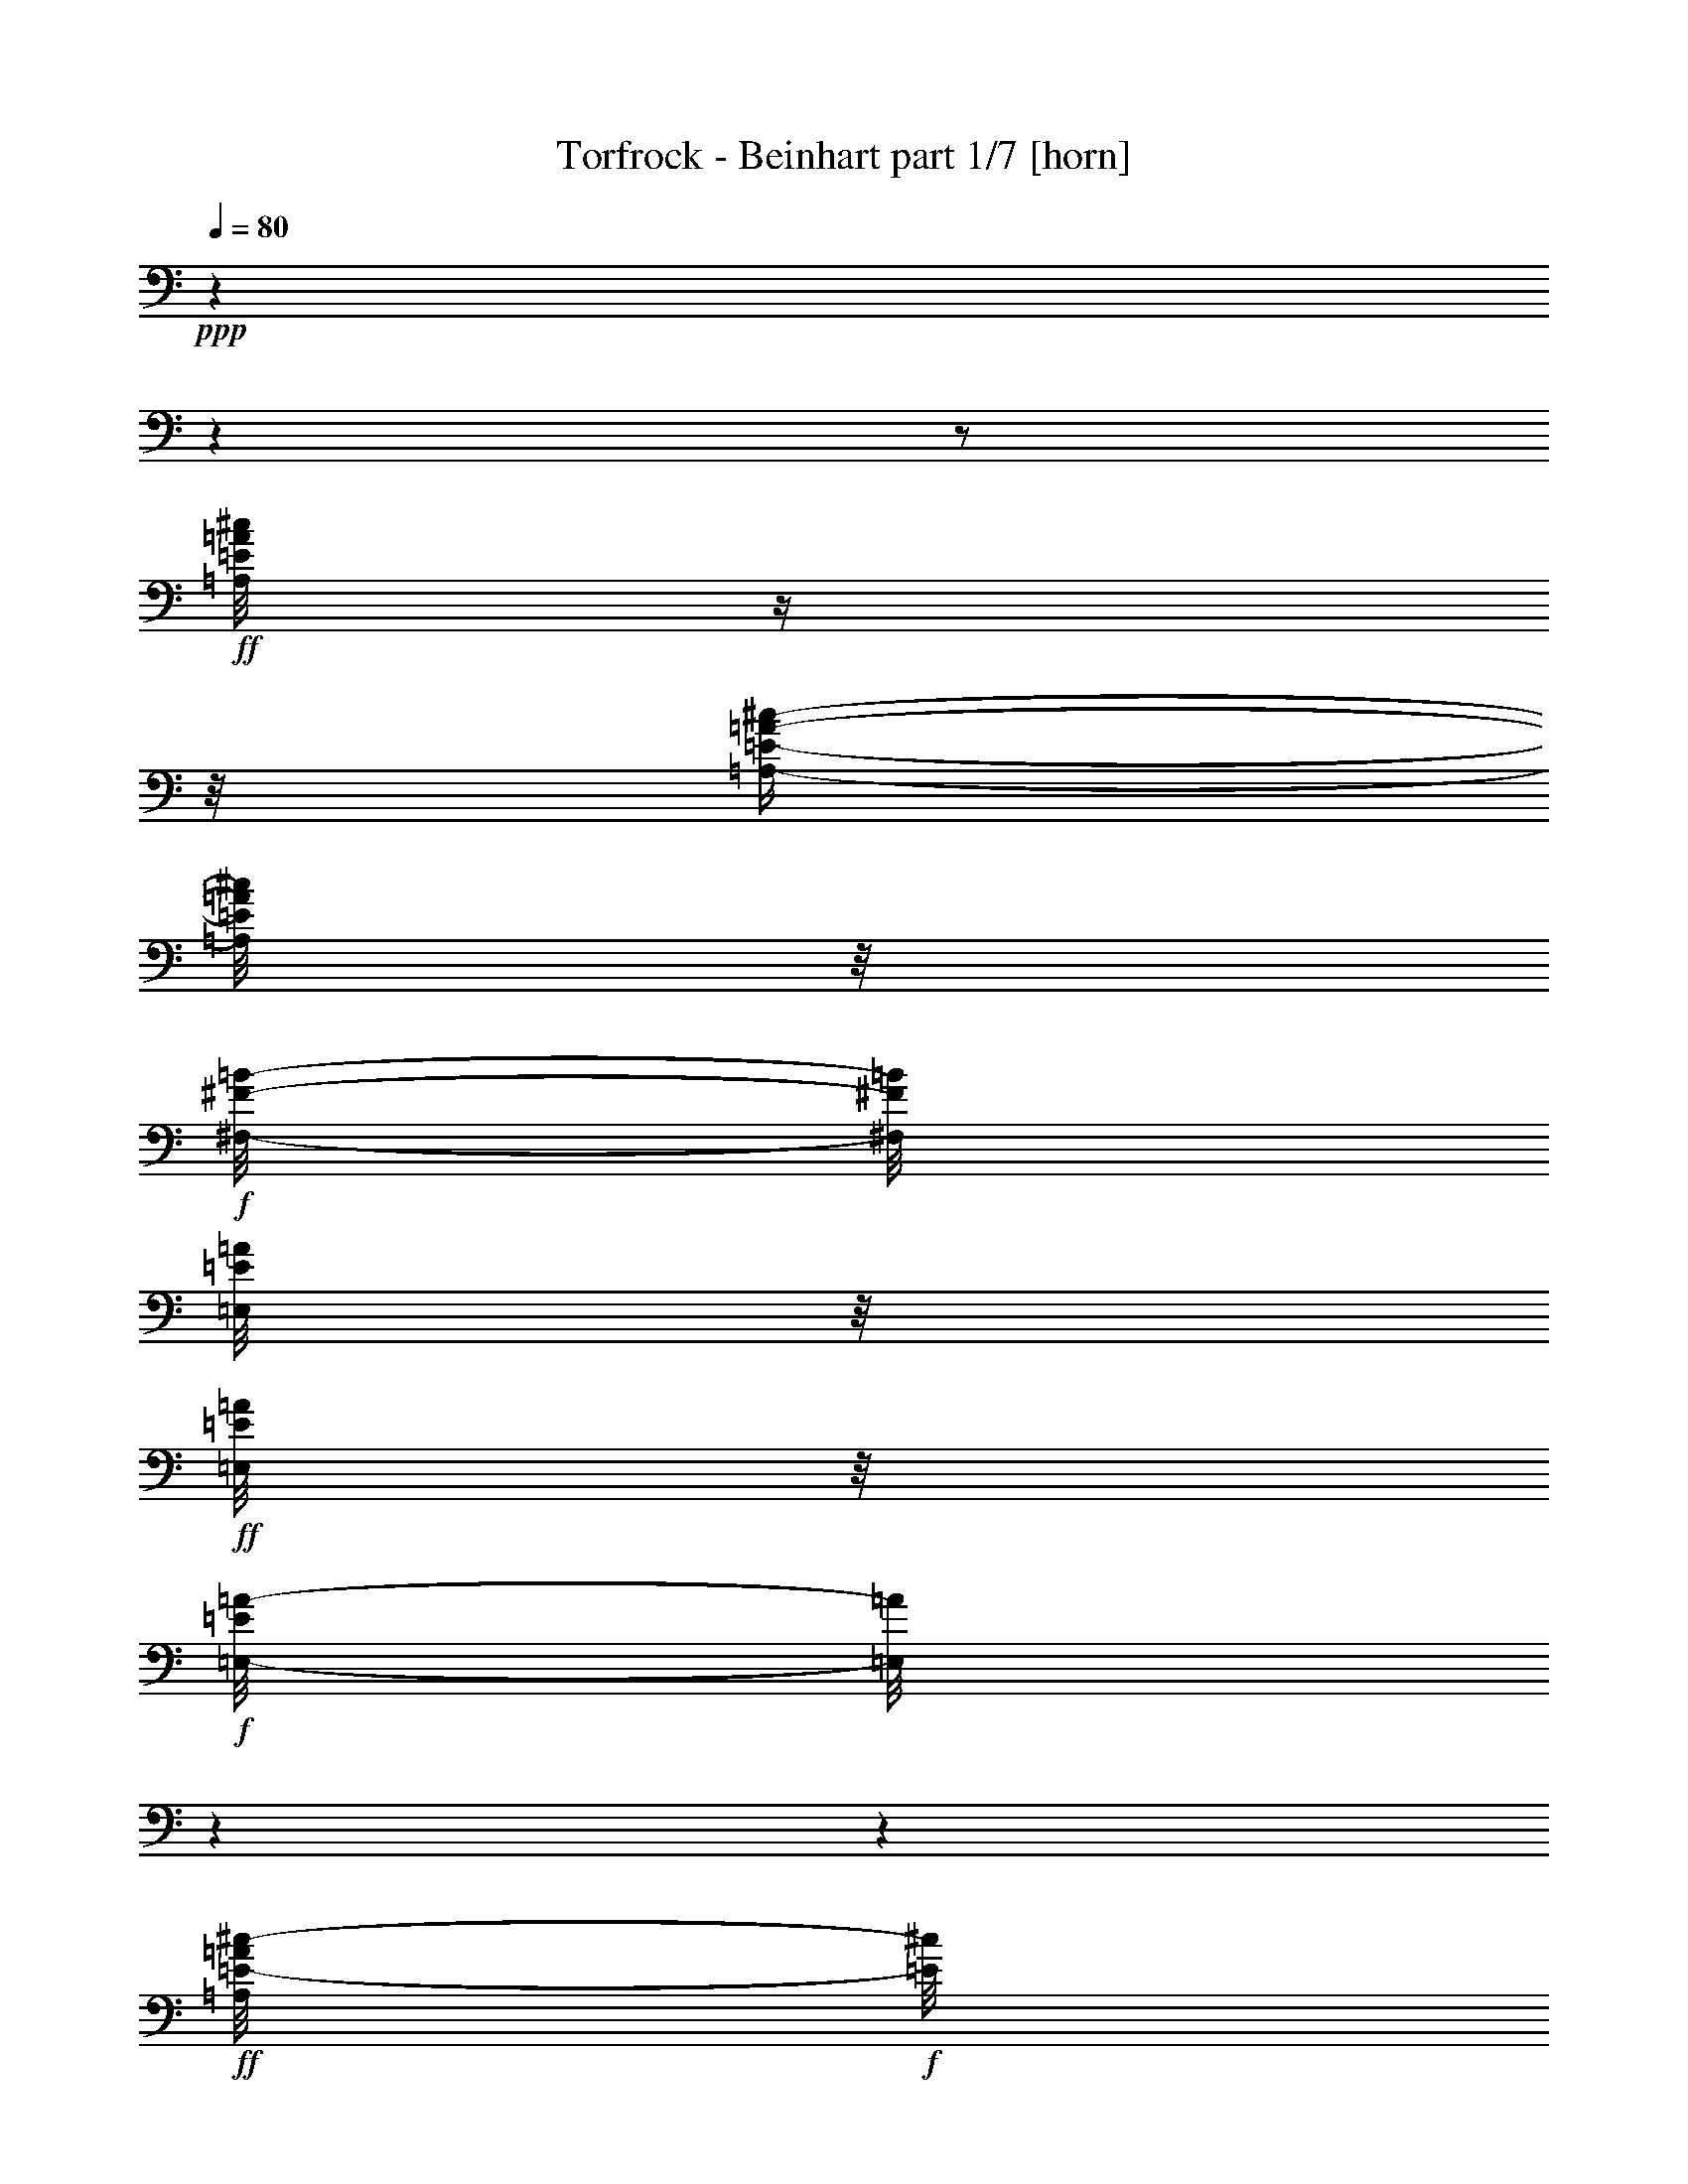 % Produced with Bruzo's Transcoding Environment

X:1
T:  Torfrock - Beinhart part 1/7 [horn]
Z: Transcribed with BruTE
L: 1/4
Q: 80
K: C
+ppp+
z1
z1
z1/2
+ff+
[=A,/8=E/8=A/8^c/8]
z1/4
z1/8
[=A,/4-=E/4-=A/4-^c/4-]
[=A,/8=E/8=A/8^c/8]
z1/8
+f+
[^F,/8-^F/8-=B/8-]
[^F,/8^F/8=B/8]
[=E,/8=E/8=A/8]
z1/8
+ff+
[=E,/8=E/8=A/8]
z1/8
+f+
[=E,/8-=E/8=A/8-]
[=E,/8=A/8]
z1
z1
+ff+
[=A,/8=E/8-=A/8^c/8-]
+f+
[=E/8^c/8]
z1/4
+ff+
[=A,/4-=E/4-=A/4-^c/4-]
[=A,/8=E/8=A/8^c/8]
z1/8
+f+
[^F,/8-^F/8-=B/8-]
[^F,/8^F/8=B/8]
+mf+
[=E,/8=E/8=A/8]
z1/8
+f+
[=A,/8=E/8-=A/8-^c/8-]
[=E/8=A/8^c/8]
[^G,/8-=E/8-^G/8=B/8-]
[^G,/8=E/8=B/8]
z1
z1
+ff+
[=A,/8=E/8=A/8^c/8]
z1/4
z1/8
[=A,/8-=E/8-=A/8-^c/8-]
[=A,/8=E/8-=A/8-^c/8-]
+f+
[=E/8-=A/8^c/8]
[=E/8]
[^F,/8-^F/8-=B/8]
[^F,/8^F/8]
[=E,/8-=E/8=A/8]
[=E,/8]
z1/2
[=D,/8-^F/8=A/8=d/8]
[=D,/8]
z1/4
[=D,/4-^F/4-=A/4-=d/4-]
[=D,/8-^F/8=A/8=d/8-]
[=D,/8=d/8]
z1
+ff+
[=A,/8=E/8=A/8^c/8]
z1/4
z1/8
[=E,/4-=E/4-^G/4-=B/4-]
[=E,/8=E/8^G/8=B/8]
z1/8
+f+
[=E,/8=E/8^G/8=B/8]
z1/8
[=E,/8=E/8=A/8^c/8]
z1/2
z1/8
+ff+
[=A,/8^C/8=E/8=A/8]
z1/4
z1/8
[=A,/4-^C/4-=E/4-=A/4-]
[=A,/8^C/8=E/8=A/8-]
+f+
[=A/8]
z1
+ff+
[=A,/8=E/8=A/8^c/8]
z1/4
z1/8
[=A,/4-=E/4-=A/4-^c/4-]
[=A,/8=E/8=A/8^c/8]
z1/8
+f+
[^F,/8-^F/8-=B/8-]
[^F,/8^F/8=B/8]
[=E,/8=E/8=A/8]
z1/8
+ff+
[=E,/8=E/8=A/8]
z1/8
+f+
[=E,/8-=E/8=A/8-]
[=E,/8=A/8]
z1
z1
+ff+
[=A,/8=E/8-=A/8^c/8-]
+f+
[=E/8^c/8]
z1/4
+ff+
[=A,/4-=E/4-=A/4-^c/4-]
[=A,/8=E/8=A/8^c/8]
z1/8
+f+
[^F,/8-^F/8-=B/8-]
[^F,/8^F/8=B/8]
+mf+
[=E,/8=E/8=A/8]
z1/8
+f+
[=A,/8=E/8-=A/8-^c/8-]
[=E/8=A/8^c/8]
[^G,/8-=E/8-^G/8=B/8-]
[^G,/8=E/8=B/8]
z1
z1
+ff+
[=A,/8=E/8=A/8^c/8]
z1/4
z1/8
[=A,/8-=E/8-=A/8-^c/8-]
[=A,/8=E/8-=A/8-^c/8-]
+f+
[=E/8-=A/8^c/8]
[=E/8]
[^F,/8-^F/8-=B/8]
[^F,/8^F/8]
[=E,/8-=E/8=A/8]
[=E,/8]
z1/2
[=D,/8-^F/8=A/8=d/8]
[=D,/8]
z1/4
[=D,/4-^F/4-=A/4-=d/4-]
[=D,/8-^F/8=A/8=d/8-]
[=D,/8=d/8]
z1
+ff+
[=A,/8=E/8=A/8^c/8]
z1/4
z1/8
[=E,/4-=E/4-^G/4-=B/4-]
[=E,/8=E/8^G/8=B/8]
z1/8
+f+
[=E,/8=E/8^G/8=B/8]
z1/8
[=E,/8=E/8=A/8^c/8]
z1/2
z1/8
+ff+
[=A,/8^C/8=E/8=A/8]
z1/4
z1/8
[=A,/4-^C/4-=E/4-=A/4-]
[=A,/8^C/8=E/8=A/8-]
+f+
[=A/8]
z1
z1
z1
z1
z1
z1
z1
z1
z1
z1
z1/2
z1/4
+fff+
[^C/8]
z1/8
[^C/8]
z1/8
[^C/8]
z1/8
[^C/4-]
[^C/8]
z1/8
[=A,/8]
z1/8
[^F,/8]
z1/8
[=A,/8]
z1/8
[=A,/4-]
[=A,/8]
z1/8
[^C/4-]
[^C/8-]
[^C/8]
z1
[^C/8]
z1/8
[^C/8]
z1/8
[^C/8]
z1/8
[^C/4-]
[^C/8-]
[^C/8]
[=B,/8]
z1/8
[=A,/8]
z1/8
[^C/8]
z1/8
[=B,/8-]
[=B,/8]
z1/4
[=B,/4-]
[=B,/8]
z1
z1/8
[^C/8]
z1/8
[^C/8]
z1/8
[^C/8]
z1/8
[^C/4-]
[^C/8-]
[^C/8]
[=B,/8]
z1/8
[=A,/8]
z1/8
+ff+
[=D/8]
z1/8
+fff+
[=D/8]
z1/8
[=D/8]
z1/8
[=D/4-]
[=D/8-]
[=D/8]
z1/2
[=D/8]
z1/8
[^C/8-]
[^C/8]
z1/4
[^C/8]
z1/8
[^C/8]
z1/8
[=B,/4-]
[=B,/8]
z1/8
[=B,/8-]
[=B,/8]
z1/4
[=B,/8]
z1/8
[=A,/8-]
[=A,/8]
z1/4
[=A,/2-]
[=A,/8]
z1/2
z1/4
z1/8
[=D/8]
z1/8
[=D/8]
z1/8
[=D/8]
z1/8
[=D/8]
z1/8
[=D/8]
z1/8
[^C/8]
z1/8
[=D/8]
z1/8
[^C/8]
z1/8
[=B,/8]
z1/4
z1/8
[=B,/4-]
[=B,/8-]
[=B,/8]
z1/2
z1/4
[=D/8]
z1/8
[=D/8]
z1/8
[=D/8]
z1/8
[=D/8]
z1/8
[=D/4-]
[=D/8]
z1/8
[^C/8]
z1/8
[=D/8]
z1/8
[^F/8]
z1/8
[=E/8-]
[=E/8]
z1/4
[=E/2-]
[=E/8]
z1/2
z1/8
[=E/8]
z1/8
[=E/8]
z1/8
[=D/8]
z1/8
[=D/8]
z1/8
[^C/8]
z1/8
+ff+
[^C/8]
z1/8
+fff+
[=B,/8]
z1/8
[=B,/8]
z1/8
[=A,/8]
z1/8
[=A,/8]
z1/8
+ff+
[=A,/8=E/8=A/8^c/8]
z1/4
z1/8
[=A,/4-=E/4-=A/4-^c/4-]
[=A,/8=E/8=A/8^c/8]
z1/8
+f+
[^F,/8-^F/8-=B/8-]
[^F,/8^F/8=B/8]
[=E,/8=E/8=A/8]
z1/8
+ff+
[=E,/8=E/8=A/8]
z1/8
+f+
[=E,/8-=E/8=A/8-]
[=E,/8=A/8]
z1
z1
+ff+
[=A,/8=E/8-=A/8^c/8-]
+f+
[=E/8^c/8]
z1/4
+ff+
[=A,/4-=E/4-=A/4-^c/4-]
[=A,/8=E/8=A/8^c/8]
z1/8
+f+
[^F,/8-^F/8-=B/8-]
[^F,/8^F/8=B/8]
+mf+
[=E,/8=E/8=A/8]
z1/8
+f+
[=A,/8=E/8-=A/8-^c/8-]
[=E/8=A/8^c/8]
[^G,/8-=E/8-^G/8=B/8-]
[^G,/8=E/8=B/8]
z1
z1
+ff+
[=A,/8=E/8=A/8^c/8]
z1/4
z1/8
[=A,/8-=E/8-=A/8-^c/8-]
[=A,/8=E/8-=A/8-^c/8-]
+f+
[=E/8-=A/8^c/8]
[=E/8]
[^F,/8-^F/8-=B/8]
[^F,/8^F/8]
[=E,/8-=E/8=A/8]
[=E,/8]
z1/2
[=D,/8-^F/8=A/8=d/8]
[=D,/8]
z1/4
[=D,/4-^F/4-=A/4-=d/4-]
[=D,/8-^F/8=A/8=d/8-]
[=D,/8=d/8]
z1
+ff+
[=A,/8=E/8=A/8^c/8]
z1/4
z1/8
[=E,/4-=E/4-^G/4-=B/4-]
[=E,/8=E/8^G/8=B/8]
z1/8
+f+
[=E,/8=E/8^G/8=B/8]
z1/8
[=E,/8=E/8=A/8^c/8]
z1/2
z1/8
+ff+
[=A,/8^C/8=E/8=A/8]
z1/4
z1/8
[=A,/4-^C/4-=E/4-=A/4-]
[=A,/8^C/8=E/8=A/8-]
+f+
[=A/8]
z1
z1
z1
z1
z1
z1
z1
z1
z1
z1
z1
+fff+
[^C/8]
z1/8
[^C/8]
z1/8
[^C/8]
z1/8
[^C/8]
z1/8
[=A,/8]
z1/8
[^F,/8]
z1/8
[=A,/8]
z1/8
[=A,/4-]
[=A,/8]
z1/8
[^C/4-]
[^C/8-]
[^C/8]
z1
[^C/8]
z1/8
[^C/8]
z1/8
[^C/8]
z1/8
[^C/4-]
[^C/8-]
[^C/8]
[=B,/8]
z1/8
[=A,/8]
z1/8
[^C/8]
z1/8
[=B,/8-]
[=B,/8]
z1/4
[=B,/4-]
[=B,/8]
z1
z1/8
[^C/8]
z1/8
[^C/8]
z1/8
[^C/8]
z1/8
[^C/4-]
[^C/8-]
[^C/8]
[=B,/8]
z1/8
[=A,/8]
z1/8
+ff+
[=D/8]
z1/8
+fff+
[=D/8-]
[=D/8]
z1/4
[=D/8-]
[=D/8]
z1/4
[=D/8-]
[=D/8]
z1/2
[^C/8-]
[^C/8]
z1/4
[^C/8]
z1/8
[^C/8]
z1/8
[=B,/4-]
[=B,/8]
z1/8
[=B,/8]
z1/8
[^C/8]
z1/8
[=B,/8]
z1/8
[=A,/8-]
[=A,/8]
z1/4
[=A,/8-]
[=A,/8]
z1/4
[=A,/8-]
[=A,/8]
z1/2
z1/4
[=D/8]
z1/8
[=D/8]
z1/8
[=D/8]
z1/4
z1/8
[=D/8]
z1/8
[^C/8]
z1/8
[=D/8]
z1/8
[^C/8]
z1/8
[=B,/8]
z1/4
z1/8
[=B,/4-]
[=B,/8-]
[=B,/8]
z1/2
z1/4
[=D/8]
z1/8
[=D/8]
z1/8
[=D/8]
z1/8
[=D/8]
z1/8
[=D/4-]
[=D/8]
z1/8
[^C/8]
z1/8
[=D/8]
z1/8
[^F/8]
z1/8
[=E/8-]
[=E/8]
z1/4
[=E/2-]
[=E/8]
z1/2
z1/8
[=E/8]
z1/8
[=E/8]
z1/8
[=D/8]
z1/8
[=D/8]
z1/8
[^C/8]
z1/8
+ff+
[^C/8]
z1/8
+fff+
[=B,/8]
z1/8
[=B,/8]
z1/8
[=A,/8]
z1/8
[=A,/8]
z1/8
+ff+
[=A,/8=E/8=A/8^c/8]
z1/4
z1/8
[=A,/4-=E/4-=A/4-^c/4-]
[=A,/8=E/8=A/8^c/8]
z1/8
+f+
[^F,/8-^F/8-=B/8-]
[^F,/8^F/8=B/8]
[=E,/8=E/8=A/8]
z1/8
+ff+
[=E,/8=E/8=A/8]
z1/8
+f+
[=E,/8-=E/8=A/8-]
[=E,/8=A/8]
z1
z1
+ff+
[=A,/8=E/8-=A/8^c/8-]
+f+
[=E/8^c/8]
z1/4
+ff+
[=A,/4-=E/4-=A/4-^c/4-]
[=A,/8=E/8=A/8^c/8]
z1/8
+f+
[^F,/8-^F/8-=B/8-]
[^F,/8^F/8=B/8]
+mf+
[=E,/8=E/8=A/8]
z1/8
+f+
[=A,/8=E/8-=A/8-^c/8-]
[=E/8=A/8^c/8]
[^G,/8-=E/8-^G/8=B/8-]
[^G,/8=E/8=B/8]
z1
z1
+ff+
[=A,/8=E/8=A/8^c/8]
z1/4
z1/8
[=A,/8-=E/8-=A/8-^c/8-]
[=A,/8=E/8-=A/8-^c/8-]
+f+
[=E/8-=A/8^c/8]
[=E/8]
[^F,/8-^F/8-=B/8]
[^F,/8^F/8]
[=E,/8-=E/8=A/8]
[=E,/8]
z1/2
[=D,/8-^F/8=A/8=d/8]
[=D,/8]
z1/4
[=D,/4-^F/4-=A/4-=d/4-]
[=D,/8-^F/8=A/8=d/8-]
[=D,/8=d/8]
z1
+ff+
[=A,/8=E/8=A/8^c/8]
z1/4
z1/8
[=E,/4-=E/4-^G/4-=B/4-]
[=E,/8=E/8^G/8=B/8]
z1/8
+f+
[=E,/8=E/8^G/8=B/8]
z1/8
[=E,/8=E/8=A/8^c/8]
z1/2
z1/8
+ff+
[=A,/8^C/8=E/8=A/8]
z1/4
z1/8
[=A,/4-^C/4-=E/4-=A/4-]
[=A,/8^C/8=E/8=A/8-]
+f+
[=A/8]
z1
z1
z1
z1
z1
z1
z1
z1
z1
z1
z1
z1
z1
z1
z1
z1
z1
z1
z1
z1
z1
z1
z1
z1
z1
z1
z1
+fff+
[^C/8]
z1/8
[^C/8]
z1/8
[^C/8]
z1/8
[^C/8]
z1/8
[=A,/8]
z1/8
[^F,/8]
z1/8
[=A,/8]
z1/8
[=A,/8]
z1/8
[=A,/8]
z1/8
[^C/4-]
[^C/8-]
[^C/8]
z1
[^C/8]
z1/8
[^C/8]
z1/8
[^C/8]
z1/8
[^C/4-]
[^C/8-]
[^C/8]
[=B,/8]
z1/8
[=A,/8]
z1/8
[^C/8]
z1/8
[=B,/8-]
[=B,/8]
z1/4
[=B,/4-]
[=B,/8]
z1
z1/8
[^C/8]
z1/8
[^C/8]
z1/8
[^C/8]
z1/8
[^C/4-]
[^C/8-]
[^C/8]
[=B,/8]
z1/8
[=A,/8]
z1/8
+ff+
[=D/8]
z1/8
+fff+
[=D/8-]
[=D/8]
z1/4
[=D/8-]
[=D/8]
z1/4
[=D/4-]
[=D/8]
z1/8
[=D/8]
z1/8
[^C/8-]
[^C/8]
z1/4
[^C/8]
z1/8
[^C/8]
z1/8
[=B,/4-]
[=B,/8]
z1/8
[=B,/8-]
[=B,/8]
z1/4
[=B,/8]
z1/8
[=A,/8-]
[=A,/8]
z1/4
[=A,/8-]
[=A,/8]
z1/4
[=A,/4-]
[=A,/8]
z1/2
z1/8
[=D/8]
z1/8
[=D/8]
z1/8
[=D/8]
z1/8
[=D/4-]
[=D/8-]
[=D/8]
[^C/8]
z1/8
[=D/8]
z1/8
[^C/8]
z1/8
[=B,/8]
z1/4
z1/8
[=B,/4-]
[=B,/8-]
[=B,/8]
z1/2
z1/4
[=D/8]
z1/8
[=D/8]
z1/8
[=D/8]
z1/8
[=D/8]
z1/8
[=D/4-]
[=D/8]
z1/8
[^C/8]
z1/8
[=D/8]
z1/8
[^F/8]
z1/8
[=E/8-]
[=E/8]
z1/4
[=E/2-]
[=E/8]
z1/2
z1/8
[=E/8]
z1/8
[=E/8]
z1/8
[=D/8]
z1/8
[=D/8]
z1/8
[^C/8]
z1/8
+ff+
[^C/8]
z1/8
+fff+
[=B,/8]
z1/8
[=B,/8]
z1/8
[=A,/8]
z1/8
[=A,/8]
z1/8
+ff+
[=A,/8=E/8=A/8^c/8]
z1/4
z1/8
[=A,/4-=E/4-=A/4-^c/4-]
[=A,/8=E/8=A/8^c/8]
z1/8
+f+
[^F,/8-^F/8-=B/8-]
[^F,/8^F/8=B/8]
[=E,/8=E/8=A/8]
z1/8
+ff+
[=E,/8=E/8=A/8]
z1/8
+f+
[=E,/8-=E/8=A/8-]
[=E,/8=A/8]
z1
z1
+ff+
[=A,/8=E/8-=A/8^c/8-]
+f+
[=E/8^c/8]
z1/4
+ff+
[=A,/4-=E/4-=A/4-^c/4-]
[=A,/8=E/8=A/8^c/8]
z1/8
+f+
[^F,/8-^F/8-=B/8-]
[^F,/8^F/8=B/8]
+mf+
[=E,/8=E/8=A/8]
z1/8
+f+
[=A,/8=E/8-=A/8-^c/8-]
[=E/8=A/8^c/8]
[^G,/8-=E/8-^G/8=B/8-]
[^G,/8=E/8=B/8]
z1
z1
+ff+
[=A,/8=E/8=A/8^c/8]
z1/4
z1/8
[=A,/8-=E/8-=A/8-^c/8-]
[=A,/8=E/8-=A/8-^c/8-]
+f+
[=E/8-=A/8^c/8]
[=E/8]
[^F,/8-^F/8-=B/8]
[^F,/8^F/8]
[=E,/8-=E/8=A/8]
[=E,/8]
z1/2
[=D,/8-^F/8=A/8=d/8]
[=D,/8]
z1/4
[=D,/4-^F/4-=A/4-=d/4-]
[=D,/8-^F/8=A/8=d/8-]
[=D,/8=d/8]
z1
+ff+
[=A,/8=E/8=A/8^c/8]
z1/4
z1/8
[=E,/4-=E/4-^G/4-=B/4-]
[=E,/8=E/8^G/8=B/8]
z1/8
+f+
[=E,/8=E/8^G/8=B/8]
z1/8
[=E,/8=E/8=A/8^c/8]
z1/2
z1/8
+ff+
[=A,/8^C/8=E/8=A/8]
z1/4
z1/8
[=A,/4-^C/4-=E/4-=A/4-]
[=A,/8^C/8=E/8=A/8-]
+f+
[=A/8]
z1
z1
z1
+ff+
[=A,/8=E/8=A/8^c/8]
z1/4
z1/8
[=A,/4-=E/4-=A/4-^c/4-]
[=A,/8=E/8=A/8^c/8]
z1/8
+f+
[^F,/8-^F/8-=B/8-]
[^F,/8^F/8=B/8]
[=E,/8=E/8=A/8]
z1/8
+ff+
[=E,/8=E/8=A/8]
z1/8
+f+
[=E,/8-=E/8=A/8-]
[=E,/8=A/8]
z1
z1
+ff+
[=A,/8=E/8-=A/8^c/8-]
+f+
[=E/8^c/8]
z1/4
+ff+
[=A,/4-=E/4-=A/4-^c/4-]
[=A,/8=E/8=A/8^c/8]
z1/8
+f+
[^F,/8-^F/8-=B/8-]
[^F,/8^F/8=B/8]
+mf+
[=E,/8=E/8=A/8]
z1/8
+f+
[=A,/8=E/8-=A/8-^c/8-]
[=E/8=A/8^c/8]
[^G,/8-=E/8-^G/8=B/8-]
[^G,/8=E/8=B/8]
z1
z1
+ff+
[=A,/8=E/8=A/8^c/8]
z1/4
z1/8
[=A,/8-=E/8-=A/8-^c/8-]
[=A,/8=E/8-=A/8-^c/8-]
+f+
[=E/8-=A/8^c/8]
[=E/8]
[^F,/8-^F/8-=B/8]
[^F,/8^F/8]
[=E,/8-=E/8=A/8]
[=E,/8]
z1/2
[=D,/8-^F/8=A/8=d/8]
[=D,/8]
z1/4
[=D,/4-^F/4-=A/4-=d/4-]
[=D,/8-^F/8=A/8=d/8-]
[=D,/8=d/8]
z1
+ff+
[=A,/8=E/8=A/8^c/8]
z1/4
z1/8
[=E,/4-=E/4-^G/4-=B/4-]
[=E,/8=E/8^G/8=B/8]
z1/8
+f+
[=E,/8=E/8^G/8=B/8]
z1/8
[=E,/8=E/8=A/8^c/8]
z1/2
z1/8
+ff+
[=A,/8^C/8=E/8=A/8]
z1/4
z1/8
[=A,/4-^C/4-=E/4-=A/4-]
[=A,/8^C/8=E/8=A/8-]
+f+
[=A/8]
z1
z1
z1
+ff+
[=A,/8=E/8=A/8^c/8]
z1/4
z1/8
[=A,/4-=E/4-=A/4-^c/4-]
[=A,/8=E/8=A/8^c/8]
z1/8
+f+
[^F,/8-^F/8-=B/8-]
[^F,/8^F/8=B/8]
[=E,/8=E/8=A/8]
z1/8
+ff+
[=E,/8=E/8=A/8]
z1/8
+f+
[=E,/8-=E/8=A/8-]
[=E,/8=A/8]
z1
z1
+ff+
[=A,/8=E/8-=A/8^c/8-]
+f+
[=E/8^c/8]
z1/4
+ff+
[=A,/4-=E/4-=A/4-^c/4-]
[=A,/8=E/8=A/8^c/8]
z1/8
+f+
[^F,/8-^F/8-=B/8-]
[^F,/8^F/8=B/8]
+mf+
[=E,/8=E/8=A/8]
z1/8
+f+
[=A,/8=E/8-=A/8-^c/8-]
[=E/8=A/8^c/8]
[^G,/8-=E/8-^G/8=B/8-]
[^G,/8=E/8=B/8]
z1
z1
+ff+
[=A,/8=E/8=A/8^c/8]
z1/4
z1/8
[=A,/8-=E/8-=A/8-^c/8-]
[=A,/8=E/8-=A/8-^c/8-]
+f+
[=E/8-=A/8^c/8]
[=E/8]
[^F,/8-^F/8-=B/8]
[^F,/8^F/8]
[=E,/8-=E/8=A/8]
[=E,/8]
z1/2
[=D,/8-^F/8=A/8=d/8]
[=D,/8]
z1/4
[=D,/4-^F/4-=A/4-=d/4-]
[=D,/8-^F/8=A/8=d/8-]
[=D,/8=d/8]
z1
+ff+
[=A,/8=E/8=A/8^c/8]
z1/4
z1/8
[=E,/4-=E/4-^G/4-=B/4-]
[=E,/8=E/8^G/8=B/8]
z1/8
+f+
[=E,/8=E/8^G/8=B/8]
z1/8
[=E,/8=E/8=A/8^c/8]
z1/2
z1/8
+ff+
[=A,/8^C/8=E/8=A/8]
z1/4
z1/8
[=A,/4-^C/4-=E/4-=A/4-]
[=A,/8^C/8=E/8=A/8-]
+f+
[=A/8]
z1
z1
z1
z1
z1
z1
z1
z1
z1
z1
z1
z1
z1
z1
z1
z1/8

X:2
T:  Torfrock - Beinhart part 2/7 [theorbo]
Z: Transcribed with BruTE
L: 1/4
Q: 80
K: C
+ppp+
z1
z1
z1
z1
z1
z1
z1
z1
z1
z1
z1
z1
z1
z1
z1
z1
z1
z1
+fff+
[=A/8-]
[=A/8]
[=A/8-]
[=A/8]
[=A/8]
z1/8
[=A/8]
z1/8
[=A/8]
z1/8
[=A/8]
z1/8
[=A/8]
z1/8
[=A/8]
z1/8
[=A/8]
z1/8
[=A/8]
z1/8
[=A/8]
z1/8
[=A/8]
z1/8
[=A/8]
z1/8
[=E/8]
z1/8
[^F/8]
z1/8
[=E/8]
z1/8
[=A/8-]
[=A/8]
[=A/8]
z1/8
[=A/8]
z1/8
[=A/8]
z1/8
[=A/8]
z1/8
[=A/8]
z1/8
[=A/8]
z1/8
[=A/8]
z1/8
[=E/8]
z1/8
[=E/8-]
[=E/8]
[=E/8]
z1/8
[=E/8]
z1/8
[=E/8]
z1/8
[=E/8]
z1/8
[^F/8-]
[^F/8]
[=E/8]
z1/8
[=A/8-]
[=A/8]
[=A/8]
z1/8
[=A/8]
z1/8
[=A/8]
z1/8
[=A/8-]
[=A/8]
[=A/8]
z1/8
[=A/8-]
[=A/8]
[=A/8]
z1/2
z1/8
[=D/8-]
[=D/8]
z1/4
[=D/2-]
[=D/8]
z1/4
z1/8
[=A/8-]
[=A/8]
[=A/8]
z1/8
[=A/8-]
[=A/8]
[=A/8]
z1/8
[=E/8]
z1/8
[=E/8]
z1/8
[=E/8]
z1/8
[=E/8]
z1/2
z1/8
[=A/8-]
[=A/8]
z1/4
[=A/2-]
[=A/8]
z1/4
z1/8
[=A/8-]
[=A/8]
[=A/8]
z1/8
[=A/8]
z1/8
[=A/8]
z1/8
[=A/8]
z1/8
[=A/8]
z1/8
[=A/8]
z1/8
[=A/8]
z1/8
[=A/8]
z1/8
[=A/8]
z1/8
[=A/8]
z1/8
[=A/8-]
[=A/8]
z1/4
[=E/8]
z1/8
[^F/8]
z1/8
[=E/8]
z1/8
[=A/8-]
[=A/8]
[=A/8]
z1/8
[=A/8]
z1/8
[=A/8]
z1/8
[=A/8]
z1/8
[=A/8]
z1/8
[=A/8-]
[=A/8]
[=A/8]
z1/2
z1/8
[=E/8]
z1/4
z1/8
[=E/2-]
[=E/8-]
[=E/8]
z1/2
z1/4
[=E/8-]
[=E/8]
z1/4
[=E/2-]
[=E/8-]
[=E/8]
z1/4
[=A/8-]
[=A/8]
[=A/8]
z1/8
[=A/8]
z1/8
[=A/8]
z1/8
[=A/8-]
[=A/8]
+ff+
[=A/8]
z1/8
+fff+
[=A/8-]
[=A/8]
[=A/8]
z1/8
[=A/8]
z1/8
[=A/8]
z1/8
[=A/8]
z1/8
[=A/8-]
[=A/8]
z1/4
[=E/8]
z1/8
[^F/8]
z1/8
[=E/8]
z1/8
[=A/8-]
[=A/8]
[=A/8]
z1/8
[=A/8-]
[=A/8]
[=A/8]
z1/8
[=A/8]
z1/8
[=A/8]
z1/8
[=A/8]
z1/8
+ff+
[=A/8]
z1/8
+fff+
[=E/8]
z1/8
[=E/8]
z1/8
[=E/8]
z1/8
[=E/8-]
[=E/8]
z1/4
[=E/8]
z1/8
[^F/8]
z1/8
[=E/8]
z1/8
[=A/8-]
[=A/8]
[=A/8]
z1/8
[=A/8-]
[=A/8]
[=A/8]
z1/8
[=A/8]
z1/8
[=A/8]
z1/8
[=A/8]
z1/8
+mf+
[=A/8]
z1/8
+fff+
[=D/8]
z1/8
[=D/8]
z1/8
[=D/8]
z1/8
[=D/8-]
[=D/8]
z1/4
[=D/8]
z1/8
[=D/8]
z1/8
[=D/8]
z1/8
[=A/8-]
[=A/8]
[=A/8]
z1/8
[=A/8]
z1/8
[=A/8]
z1/8
[=E/8]
z1/8
[=E/8]
z1/8
[=E/8]
z1/8
[=E/8]
z1/8
[=A/8-]
[=A/8]
[=A/8]
z1/8
[=A/8-]
[=A/8]
[=A/8-]
[=A/8]
z1/4
[=A/8]
z1/8
[=A/8]
z1/8
[=A/8]
z1/8
[=d/1-]
[=d/4-]
[=d/8]
z1/8
[^c/8-]
[^c/8]
[=d/8]
z1/8
[=B/1-]
[=B/4-]
[=B/8-]
[=B/8]
z1/4
[^c/8]
z1/8
[=d/1-]
[=d/4-]
[=d/8]
z1/8
[^c/8]
z1/8
[=d/8]
z1/8
[=e/1-]
[=e/2-]
[=e/8]
z1/8
+f+
[=B/8]
z1/8
+fff+
[=E/1-]
[=E/8-]
[=E/8]
z1/2
z1/4
[=A/8-]
[=A/8]
[=A/8-]
[=A/8]
[=A/8]
z1/8
[=A/8]
z1/8
[=A/8]
z1/8
[=A/8]
z1/8
[=A/8]
z1/8
[=A/8]
z1/8
[=A/8]
z1/8
[=A/8]
z1/8
[=A/8]
z1/8
[=A/8]
z1/8
[=A/8]
z1/8
[=E/8]
z1/8
[^F/8]
z1/8
[=E/8]
z1/8
[=A/8-]
[=A/8]
[=A/8]
z1/8
[=A/8]
z1/8
[=A/8]
z1/8
[=A/8]
z1/8
[=A/8]
z1/8
[=A/8]
z1/8
[=A/8]
z1/8
[=E/8]
z1/8
[=E/8-]
[=E/8]
[=E/8]
z1/8
[=E/8]
z1/8
[=E/8]
z1/8
[=E/8]
z1/8
[^F/8-]
[^F/8]
[=E/8]
z1/8
[=A/8-]
[=A/8]
[=A/8]
z1/8
[=A/8]
z1/8
[=A/8]
z1/8
[=A/8-]
[=A/8]
[=A/8]
z1/8
[=A/8-]
[=A/8]
[=A/8]
z1/2
z1/8
[=D/8-]
[=D/8]
z1/4
[=D/2-]
[=D/8]
z1/4
z1/8
[=A/8-]
[=A/8]
[=A/8]
z1/8
[=A/8-]
[=A/8]
[=A/8]
z1/8
[=E/8]
z1/8
[=E/8]
z1/8
[=E/8]
z1/8
[=E/8]
z1/2
z1/8
[=A/8-]
[=A/8]
z1/4
[=A/2-]
[=A/8]
z1/4
z1/8
[=A/8-]
[=A/8]
[=A/8]
z1/8
[=A/8]
z1/8
[=A/8]
z1/8
[=A/8]
z1/8
[=A/8]
z1/8
[=A/8]
z1/8
[=A/8]
z1/8
[=A/8]
z1/8
[=A/8]
z1/8
[=A/8]
z1/8
[=A/8-]
[=A/8]
z1/4
[=E/8]
z1/8
[^F/8]
z1/8
[=E/8]
z1/8
[=A/8-]
[=A/8]
[=A/8]
z1/8
[=A/8]
z1/8
[=A/8]
z1/8
[=A/8]
z1/8
[=A/8]
z1/8
[=A/8-]
[=A/8]
[=A/8]
z1/2
z1/8
[=E/8]
z1/4
z1/8
[=E/2-]
[=E/8-]
[=E/8]
z1/2
z1/4
[=E/8-]
[=E/8]
z1/4
[=E/2-]
[=E/8-]
[=E/8]
z1/4
[=A/8-]
[=A/8]
[=A/8]
z1/8
[=A/8]
z1/8
[=A/8]
z1/8
[=A/8-]
[=A/8]
+ff+
[=A/8]
z1/8
+fff+
[=A/8-]
[=A/8]
[=A/8]
z1/8
[=A/8]
z1/8
[=A/8]
z1/8
[=A/8]
z1/8
[=A/8-]
[=A/8]
z1/4
[=E/8]
z1/8
[^F/8]
z1/8
[=E/8]
z1/8
[=A/8-]
[=A/8]
[=A/8]
z1/8
[=A/8-]
[=A/8]
[=A/8]
z1/8
[=A/8]
z1/8
[=A/8]
z1/8
[=A/8]
z1/8
+ff+
[=A/8]
z1/8
+fff+
[=E/8]
z1/8
[=E/8]
z1/8
[=E/8]
z1/8
[=E/8-]
[=E/8]
z1/4
[=E/8]
z1/8
[^F/8]
z1/8
[=E/8]
z1/8
[=A/8-]
[=A/8]
[=A/8]
z1/8
[=A/8-]
[=A/8]
[=A/8]
z1/8
[=A/8]
z1/8
[=A/8]
z1/8
[=A/8]
z1/8
+mf+
[=A/8]
z1/8
+fff+
[=D/8]
z1/8
[=D/8]
z1/8
[=D/8]
z1/8
[=D/8-]
[=D/8]
z1/4
[=D/8]
z1/8
[=D/8]
z1/8
[=D/8]
z1/8
[=A/8-]
[=A/8]
[=A/8]
z1/8
[=A/8]
z1/8
[=A/8]
z1/8
[=E/8]
z1/8
[=E/8]
z1/8
[=E/8]
z1/8
[=E/8]
z1/8
[=A/8-]
[=A/8]
[=A/8]
z1/8
[=A/8-]
[=A/8]
[=A/8-]
[=A/8]
z1/4
[=A/8]
z1/8
[=A/8]
z1/8
[=A/8]
z1/8
[=d/1-]
[=d/4-]
[=d/8]
z1/8
[^c/8-]
[^c/8]
[=d/8]
z1/8
[=B/1-]
[=B/4-]
[=B/8-]
[=B/8]
z1/4
[^c/8]
z1/8
[=d/1-]
[=d/4-]
[=d/8]
z1/8
[^c/8]
z1/8
[=d/8]
z1/8
[=e/1-]
[=e/2-]
[=e/8]
z1/8
+f+
[=B/8]
z1/8
+fff+
[=E/1-]
[=E/8-]
[=E/8]
z1/2
z1/4
[=A/8-]
[=A/8]
[=A/8-]
[=A/8]
[=A/8]
z1/8
[=A/8]
z1/8
[=A/8]
z1/8
[=A/8]
z1/8
[=A/8]
z1/8
[=A/8]
z1/8
[=A/8]
z1/8
[=A/8]
z1/8
[=A/8]
z1/8
[=A/8]
z1/8
[=A/8]
z1/8
[=E/8]
z1/8
[^F/8]
z1/8
[=E/8]
z1/8
[=A/8-]
[=A/8]
[=A/8]
z1/8
[=A/8]
z1/8
[=A/8]
z1/8
[=A/8]
z1/8
[=A/8]
z1/8
[=A/8]
z1/8
[=A/8]
z1/8
[=E/8]
z1/8
[=E/8-]
[=E/8]
[=E/8]
z1/8
[=E/8]
z1/8
[=E/8]
z1/8
[=E/8]
z1/8
[^F/8-]
[^F/8]
[=E/8]
z1/8
[=A/8-]
[=A/8]
[=A/8]
z1/8
[=A/8]
z1/8
[=A/8]
z1/8
[=A/8-]
[=A/8]
[=A/8]
z1/8
[=A/8-]
[=A/8]
[=A/8]
z1/2
z1/8
[=D/8-]
[=D/8]
z1/4
[=D/2-]
[=D/8]
z1/4
z1/8
[=A/8-]
[=A/8]
[=A/8]
z1/8
[=A/8-]
[=A/8]
[=A/8]
z1/8
[=E/8]
z1/8
[=E/8]
z1/8
[=E/8]
z1/8
[=E/8]
z1/2
z1/8
[=A/8-]
[=A/8]
z1/4
[=A/2-]
[=A/8]
z1/4
z1/8
[=A/8-]
[=A/8]
[=A/8]
z1/8
[=A/8]
z1/8
[=A/8]
z1/8
[=A/8]
z1/8
[=A/8]
z1/8
[=A/8]
z1/8
[=A/8]
z1/8
[=A/8]
z1/8
[=A/8]
z1/8
[=A/8]
z1/8
[=A/8-]
[=A/8]
z1/4
[=E/8]
z1/8
[^F/8]
z1/8
[=E/8]
z1/8
[=A/8-]
[=A/8]
[=A/8]
z1/8
[=A/8]
z1/8
[=A/8]
z1/8
[=A/8]
z1/8
[=A/8]
z1/8
[=A/8-]
[=A/8]
[=A/8]
z1/2
z1/8
[=E/8]
z1/4
z1/8
[=E/2-]
[=E/8-]
[=E/8]
z1/2
z1/4
[=E/8-]
[=E/8]
z1/4
[=E/2-]
[=E/8-]
[=E/8]
z1/4
[=A/8-]
[=A/8]
[=A/8]
z1/8
[=A/8]
z1/8
[=A/8]
z1/8
[=A/8-]
[=A/8]
+ff+
[=A/8]
z1/8
+fff+
[=A/8-]
[=A/8]
[=A/8]
z1/8
[=A/8]
z1/8
[=A/8]
z1/8
[=A/8]
z1/8
[=A/8-]
[=A/8]
z1/4
[=E/8]
z1/8
[^F/8]
z1/8
[=E/8]
z1/8
[=A/8-]
[=A/8]
[=A/8]
z1/8
[=A/8-]
[=A/8]
[=A/8]
z1/8
[=A/8]
z1/8
[=A/8]
z1/8
[=A/8]
z1/8
+ff+
[=A/8]
z1/8
+fff+
[=E/8]
z1/8
[=E/8]
z1/8
[=E/8]
z1/8
[=E/8-]
[=E/8]
z1/4
[=E/8]
z1/8
[^F/8]
z1/8
[=E/8]
z1/8
[=A/8-]
[=A/8]
[=A/8]
z1/8
[=A/8-]
[=A/8]
[=A/8]
z1/8
[=A/8]
z1/8
[=A/8]
z1/8
[=A/8]
z1/8
+mf+
[=A/8]
z1/8
+fff+
[=D/8]
z1/8
[=D/8]
z1/8
[=D/8]
z1/8
[=D/8-]
[=D/8]
z1/4
[=D/8]
z1/8
[=D/8]
z1/8
[=D/8]
z1/8
[=A/8-]
[=A/8]
[=A/8]
z1/8
[=A/8]
z1/8
[=A/8]
z1/8
[=E/8]
z1/8
[=E/8]
z1/8
[=E/8]
z1/8
[=E/8]
z1/8
[=A/8-]
[=A/8]
[=A/8]
z1/8
[=A/8-]
[=A/8]
[=A/8-]
[=A/8]
z1/4
[=A/8]
z1/8
[=A/8]
z1/8
[=A/8]
z1/8
[=A/8-]
[=A/8]
[=A/8]
z1/8
[=A/8]
z1/8
[=A/8]
z1/8
[=A/8-]
[=A/8]
+ff+
[=A/8]
z1/8
+fff+
[=A/8-]
[=A/8]
[=A/8]
z1/8
[=A/8]
z1/8
[=A/8]
z1/8
[=A/8]
z1/8
[=A/8-]
[=A/8]
z1/4
[=E/8]
z1/8
[^F/8]
z1/8
[=E/8]
z1/8
[=A/8-]
[=A/8]
[=A/8]
z1/8
[=A/8-]
[=A/8]
[=A/8]
z1/8
[=A/8]
z1/8
[=A/8]
z1/8
[=A/8]
z1/8
+ff+
[=A/8]
z1/8
+fff+
[=E/8]
z1/8
[=E/8]
z1/8
[=E/8]
z1/8
[=E/8-]
[=E/8]
z1/4
[=E/8]
z1/8
[^F/8]
z1/8
[=E/8]
z1/8
[=A/8-]
[=A/8]
[=A/8]
z1/8
[=A/8-]
[=A/8]
[=A/8]
z1/8
[=A/8]
z1/8
[=A/8]
z1/8
[=A/8]
z1/8
+mf+
[=A/8]
z1/8
+fff+
[=D/8]
z1/8
[=D/8]
z1/8
[=D/8]
z1/8
[=D/8-]
[=D/8]
z1/4
[=D/8]
z1/8
[=D/8]
z1/8
[=D/8]
z1/8
[=A/8-]
[=A/8]
[=A/8]
z1/8
[=A/8]
z1/8
[=A/8]
z1/8
[=E/8]
z1/8
[=E/8]
z1/8
[=E/8]
z1/8
[=E/8]
z1/8
[=A/8-]
[=A/8]
[=A/8]
z1/8
[=A/8-]
[=A/8]
[=A/8-]
[=A/8]
z1/4
[=A/8]
z1/8
[=A/8]
z1/8
[=A/8]
z1/8
[=d/1-]
[=d/4-]
[=d/8]
z1/8
[^c/8-]
[^c/8]
[=d/8]
z1/8
[=B/1-]
[=B/4-]
[=B/8-]
[=B/8]
z1/4
[^c/8]
z1/8
[=d/1-]
[=d/4-]
[=d/8]
z1/8
[^c/8]
z1/8
[=d/8]
z1/8
[=e/1-]
[=e/2-]
[=e/8]
z1/8
+f+
[=B/8]
z1/8
+fff+
[=E/1-]
[=E/8-]
[=E/8]
z1/2
z1/4
[=A/8-]
[=A/8]
[=A/8-]
[=A/8]
[=A/8]
z1/8
[=A/8]
z1/8
[=A/8]
z1/8
[=A/8]
z1/8
[=A/8]
z1/8
[=A/8]
z1/8
[=A/8]
z1/8
[=A/8]
z1/8
[=A/8]
z1/8
[=A/8]
z1/8
[=A/8]
z1/8
[=E/8]
z1/8
[^F/8]
z1/8
[=E/8]
z1/8
[=A/8-]
[=A/8]
[=A/8]
z1/8
[=A/8]
z1/8
[=A/8]
z1/8
[=A/8]
z1/8
[=A/8]
z1/8
[=A/8]
z1/8
[=A/8]
z1/8
[=E/8]
z1/8
[=E/8-]
[=E/8]
[=E/8]
z1/8
[=E/8]
z1/8
[=E/8]
z1/8
[=E/8]
z1/8
[^F/8-]
[^F/8]
[=E/8]
z1/8
[=A/8-]
[=A/8]
[=A/8]
z1/8
[=A/8]
z1/8
[=A/8]
z1/8
[=A/8-]
[=A/8]
[=A/8]
z1/8
[=A/8-]
[=A/8]
[=A/8]
z1/2
z1/8
[=D/8-]
[=D/8]
z1/4
[=D/2-]
[=D/8]
z1/4
z1/8
[=A/8-]
[=A/8]
[=A/8]
z1/8
[=A/8-]
[=A/8]
[=A/8]
z1/8
[=E/8]
z1/8
[=E/8]
z1/8
[=E/8]
z1/8
[=E/8]
z1/2
z1/8
[=A/8-]
[=A/8]
z1/4
[=A/2-]
[=A/8]
z1
z1
z1/4
z1/8
[=A/8-]
[=A/8]
[=A/8-]
[=A/8]
[=A/8]
z1/8
[=A/8]
z1/8
[=A/8]
z1/8
[=A/8]
z1/8
[=A/8]
z1/8
[=A/8]
z1/8
[=A/8]
z1/8
[=A/8]
z1/8
[=A/8]
z1/8
[=A/8]
z1/8
[=A/8]
z1/8
[=E/8]
z1/8
[^F/8]
z1/8
[=E/8]
z1/8
[=A/8-]
[=A/8]
[=A/8]
z1/8
[=A/8]
z1/8
[=A/8]
z1/8
[=A/8]
z1/8
[=A/8]
z1/8
[=A/8]
z1/8
[=A/8]
z1/8
[=E/8]
z1/8
[=E/8-]
[=E/8]
[=E/8]
z1/8
[=E/8]
z1/8
[=E/8]
z1/8
[=E/8]
z1/8
[^F/8-]
[^F/8]
[=E/8]
z1/8
[=A/8-]
[=A/8]
[=A/8]
z1/8
[=A/8]
z1/8
[=A/8]
z1/8
[=A/8-]
[=A/8]
[=A/8]
z1/8
[=A/8-]
[=A/8]
[=A/8]
z1/2
z1/8
[=D/8-]
[=D/8]
z1/4
[=D/2-]
[=D/8]
z1/4
z1/8
[=A/8-]
[=A/8]
[=A/8]
z1/8
[=A/8-]
[=A/8]
[=A/8]
z1/8
[=E/8]
z1/8
[=E/8]
z1/8
[=E/8]
z1/8
[=E/8]
z1/2
z1/8
[=A/8-]
[=A/8]
z1/4
[=A/2-]
[=A/8]
z1
z1
z1/4
z1/8
[=A/8-]
[=A/8]
[=A/8-]
[=A/8]
[=A/8]
z1/8
[=A/8]
z1/8
[=A/8]
z1/8
[=A/8]
z1/8
[=A/8]
z1/8
[=A/8]
z1/8
[=A/8]
z1/8
[=A/8]
z1/8
[=A/8]
z1/8
[=A/8]
z1/8
[=A/8]
z1/8
[=E/8]
z1/8
[^F/8]
z1/8
[=E/8]
z1/8
[=A/8-]
[=A/8]
[=A/8]
z1/8
[=A/8]
z1/8
[=A/8]
z1/8
[=A/8]
z1/8
[=A/8]
z1/8
[=A/8]
z1/8
[=A/8]
z1/8
[=E/8]
z1/8
[=E/8-]
[=E/8]
[=E/8]
z1/8
[=E/8]
z1/8
[=E/8]
z1/8
[=E/8]
z1/8
[^F/8-]
[^F/8]
[=E/8]
z1/8
[=A/8-]
[=A/8]
[=A/8]
z1/8
[=A/8]
z1/8
[=A/8]
z1/8
[=A/8-]
[=A/8]
[=A/8]
z1/8
[=A/8-]
[=A/8]
[=A/8]
z1/2
z1/8
[=D/8-]
[=D/8]
z1/4
[=D/2-]
[=D/8]
z1/4
z1/8
[=A/8-]
[=A/8]
[=A/8]
z1/8
[=A/8-]
[=A/8]
[=A/8]
z1/8
[=E/8]
z1/8
[=E/8]
z1/8
[=E/8]
z1/8
[=E/8]
z1/2
z1/8
[=A/8-]
[=A/8]
z1/4
[=A/2-]
[=A/8]
z1
z1
z1
z1
z1
z1
z1
z1
z1
z1
z1
z1
z1
z1
z1

X:3
T:  Torfrock - Beinhart part 3/7 [lute]
Z: Transcribed with BruTE
L: 1/4
Q: 80
K: C
+ppp+
z1
z1
z1/2
[=E/4-=A/4-]
[=E/8-=A/8-]
[=E/8=A/8]
[=E/4-=A/4-]
[=E/8-=A/8-]
[=E/8=A/8]
[^F/8-]
[^F/8]
[=E/8-]
[=E/8]
[=E/8-]
[=E/8]
[=E/1-]
[=E/1-]
[=E/8-]
[=E/8]
[=E/4-=A/4-]
[=E/8-=A/8-]
[=E/8=A/8]
[=E/4-=A/4-]
[=E/8-=A/8-]
[=E/8=A/8]
[^F/8-]
[^F/8]
[=E/8-]
[=E/8]
[=E/8-]
[=E/8]
[=E/1-]
[=E/1-]
[=E/8-]
[=E/8]
[=E/4-=A/4-]
[=E/8-=A/8-]
[=E/8=A/8]
[=E/4-=A/4-]
[=E/8-=A/8-]
[=E/8=A/8]
[^F/8-]
[^F/8]
[=E/2-]
[=E/8-]
[=E/8]
[^F/4-=A/4-]
[^F/8-=A/8-]
[^F/8=A/8]
[^F/1-=A/1-]
[^F/4-=A/4-]
[^F/8-=A/8-]
[^F/8=A/8]
[=E/4-=A/4-]
[=E/8-=A/8-]
[=E/8=A/8]
[=E/4-^G/4-]
[=E/8-^G/8-]
[=E/8^G/8]
[=E/8-^G/8-]
[=E/8^G/8]
[=E/2-=A/2-]
[=E/8-=A/8-]
[=E/8=A/8]
[^C/4-]
[^C/8-]
[^C/8]
[^C/4-]
+ff+
[^C/8-=E/8-]
[^C/8-=E/8]
+f+
[^C/8-^F/8]
+ppp+
[^C/8-]
+f+
[^C/8-=E/8-]
[^C/8=E/8]
[=A/4-]
[=A/8-]
[=A/8]
[=E/4-=A/4-]
[=E/8-=A/8-]
[=E/8=A/8]
[=E/4-=A/4-]
[=E/8-=A/8-]
[=E/8=A/8-]
[^F/8-=A/8-]
[^F/8=A/8-]
[=E/8-=A/8-]
[=E/8=A/8-]
[=E/8-=A/8]
+ppp+
[=E/8]
[=E/2-]
[=E/4-]
[=E/8-]
[=E/8]
+ff+
[=E/4-]
+f+
[=E/8-^F/8-]
[=E/8^F/8]
+mf+
[=E/4-]
+f+
[=E/4-=A/4-]
[=E/8-=A/8-]
[=E/8=A/8]
[=E/4-=A/4-]
[=E/8-=A/8-]
[=E/8=A/8]
[=E/4-=A/4-]
[=E/8-=A/8-]
[=E/8=A/8-]
[^F/8-=A/8-]
[^F/8=A/8-]
[=E/8-=A/8]
+ppp+
[=E/8]
[=E/8-]
[=E/8]
[=E/2-]
[=E/4-]
[=E/8-]
[=E/8]
+ff+
[=E/8-]
+ppp+
[=E/8-]
+ff+
[=E/8-^F/8-]
[=E/8^F/8]
+f+
[=E/8-]
+ppp+
[=E/8-]
+f+
[=E/4-=A/4-]
[=E/8-=A/8-]
[=E/8=A/8]
[=E/4-=A/4-]
[=E/8-=A/8-]
[=E/8=A/8]
[=E/4-=A/4-]
[=E/8-=A/8-]
[=E/8=A/8-]
[^F/8-=A/8-]
[^F/8=A/8]
+ppp+
[=E/2-]
[=E/8-]
[=E/8]
+f+
[=D/8^F/8-=A/8-]
+ppp+
[^F/4-=A/4-]
[^F/8=A/8]
+f+
[=D/4-^F/4-=A/4-]
[=D/8-^F/8-=A/8-]
[=D/8^F/8-=A/8-]
+ppp+
[^F/4-=A/4-]
[^F/8-=A/8-]
[^F/8-=A/8]
+f+
[^F/4-=A/4-]
[^F/8-=A/8-]
[^F/8=A/8]
[=E/4-=A/4-]
[=E/8-=A/8-]
[=E/8=A/8]
[=E/4-^G/4-]
[=E/8-^G/8-]
[=E/8^G/8]
[=E/8-^G/8-]
[=E/8^G/8]
[=E/8-=A/8-]
+ppp+
[=E/8-=A/8]
+f+
[=E/4-=A/4-]
[=E/8-=A/8-]
[=E/8=A/8-]
[^C/4-=A/4-]
[^C/8-=A/8]
+ppp+
[^C/8]
[^C/2-]
[^C/4-]
[^C/8-]
[^C/8]
+ff+
[=A/8-]
[=A/8]
+f+
[=A/8-]
[=A/8]
[=A/8-]
[=A/8]
[=A/8]
z1/8
[=A/8-]
[=A/8]
[=A/8-]
[=A/8]
[=A/8-]
[=A/8]
+ff+
[=A/8]
z1/8
+f+
[=A/8-]
[=A/8]
+ff+
[=A/8-]
[=A/8]
+f+
[=A/8]
z1/8
+ff+
[=A/8-]
[=A/8]
z1/4
[=E/8]
z1/8
[^F/8-]
[^F/8]
+f+
[=E/8]
z1/8
+ff+
[=A/8-]
[=A/8]
+f+
[=A/8]
z1/8
+ff+
[=A/8-]
[=A/8]
+f+
[=A/8]
z1/8
+ff+
[=A/8-]
[=A/8]
+f+
[=A/8-]
[=A/8]
+ff+
[=A/8-]
[=A/8]
+f+
[=A/8]
z1/4
z1/8
[=E/8]
z1/8
[=E/8-]
[=E/8]
z1/4
+fff+
[=E/2-]
[=E/8-]
[=E/8]
z1/2
[=E/8]
z1/8
+f+
[=E/8]
z1/4
z1/8
+fff+
[=E/2-]
[=E/8-]
[=E/8]
z1/4
+ff+
[=A/8-]
[=A/8]
+mf+
[=A/8]
z1/8
+f+
[=A/8]
z1/8
+mf+
[=A/8]
z1/8
+ff+
[=A/8-]
[=A/8]
+mf+
[=A/8]
z1/8
+f+
[=A/8-]
[=A/8]
+mf+
[=A/8]
z1/8
+ff+
[=A/8]
z1/8
+mf+
[=A/8]
z1/8
+f+
[=A/8]
z1/8
[=A/8-]
[=A/8]
z1/4
+ff+
[=E/8]
z1/8
+f+
[^F/8]
z1/8
[=E/8]
z1/8
+ff+
[=A/8-]
[=A/8]
+f+
[=A/8]
z1/8
[=A/8-]
[=A/8]
[=A/8]
z1/8
+ff+
[=A/8]
z1/8
+mf+
[=A/8]
z1/8
+ff+
[=A/8]
z1/8
+mf+
[=A/8]
z1/8
+f+
[=E/8]
z1/8
+ff+
[=E/8]
z1/8
+f+
[=E/8]
z1/8
+ff+
[=E/8-]
[=E/8]
z1/4
+f+
[=E/8]
z1/8
+ff+
[^F/8]
z1/8
+f+
[=E/8]
z1/8
+ff+
[=A/8-]
[=A/8]
+mf+
[=A/8]
z1/8
+f+
[=A/8-]
[=A/8]
[=A/8]
z1/8
+ff+
[=A/8]
z1/8
+mf+
[=A/8]
z1/8
+f+
[=A/8]
z1/8
+p+
[=A/8]
z1/8
+f+
[=D/8]
z1/8
[=D/8]
z1/8
[=D/8]
z1/8
+ff+
[=D/8-]
[=D/8]
z1/4
+f+
[=D/8]
z1/8
+ff+
[=D/8]
z1/8
+mf+
[=D/8]
z1/8
+ff+
[=A/8-]
[=A/8]
+mf+
[=A/8]
z1/8
+f+
[=A/8]
z1/8
[=A/8]
z1/8
+ff+
[=E/8]
z1/8
+f+
[=E/8]
z1/8
[=E/8]
z1/8
+mf+
[=E/8]
z1/8
+ff+
[=A/8-]
[=A/8]
+mf+
[=A/8]
z1/8
+ff+
[=A/8-]
[=A/8]
+f+
[=A/8-]
[=A/8]
z1/4
+ff+
[=A/8]
z1/8
+f+
[=A/8]
z1/8
[=A/8]
z1/8
+ff+
[=d/1-]
[=d/4-]
[=d/8]
z1/8
[^c/8-]
[^c/8]
+mf+
[=d/8]
z1/8
+f+
[=B/1-]
[=B/4-]
[=B/8-]
[=B/8]
z1/2
+ff+
[=d/1-]
[=d/4-]
[=d/8-]
[=d/8]
+f+
[^c/8-]
[^c/8]
[=d/8]
z1/8
+ff+
[=e/1-]
[=e/2-]
[=e/8]
z1
z1/2
z1/8
[=E/8-]
[=E/8]
+f+
[^F/8]
z1/8
[=E/8-]
[=E/8]
[=A/4-]
[=A/8-]
[=A/8]
[=E/4-=A/4-]
[=E/8-=A/8-]
[=E/8=A/8]
[=E/4-=A/4-]
[=E/8-=A/8-]
[=E/8=A/8-]
[^F/8-=A/8-]
[^F/8=A/8-]
[=E/8-=A/8-]
[=E/8=A/8-]
[=E/8-=A/8]
+ppp+
[=E/8]
[=E/2-]
[=E/4-]
[=E/8-]
[=E/8]
+ff+
[=E/4-]
+f+
[=E/8-^F/8-]
[=E/8^F/8]
+mf+
[=E/4-]
+f+
[=E/4-=A/4-]
[=E/8-=A/8-]
[=E/8=A/8]
[=E/4-=A/4-]
[=E/8-=A/8-]
[=E/8=A/8]
[=E/4-=A/4-]
[=E/8-=A/8-]
[=E/8=A/8-]
[^F/8-=A/8-]
[^F/8=A/8-]
[=E/8-=A/8]
+ppp+
[=E/8]
[=E/8-]
[=E/8]
[=E/2-]
[=E/4-]
[=E/8-]
[=E/8]
+ff+
[=E/8-]
+ppp+
[=E/8-]
+ff+
[=E/8-^F/8-]
[=E/8^F/8]
+f+
[=E/8-]
+ppp+
[=E/8-]
+f+
[=E/4-=A/4-]
[=E/8-=A/8-]
[=E/8=A/8]
[=E/4-=A/4-]
[=E/8-=A/8-]
[=E/8=A/8]
[=E/4-=A/4-]
[=E/8-=A/8-]
[=E/8=A/8-]
[^F/8-=A/8-]
[^F/8=A/8]
+ppp+
[=E/2-]
[=E/8-]
[=E/8]
+f+
[=D/8^F/8-=A/8-]
+ppp+
[^F/4-=A/4-]
[^F/8=A/8]
+f+
[=D/4-^F/4-=A/4-]
[=D/8-^F/8-=A/8-]
[=D/8^F/8-=A/8-]
+ppp+
[^F/4-=A/4-]
[^F/8-=A/8-]
[^F/8-=A/8]
+f+
[^F/4-=A/4-]
[^F/8-=A/8-]
[^F/8=A/8]
[=E/4-=A/4-]
[=E/8-=A/8-]
[=E/8=A/8]
[=E/4-^G/4-]
[=E/8-^G/8-]
[=E/8^G/8]
[=E/8-^G/8-]
[=E/8^G/8]
[=E/8-=A/8-]
+ppp+
[=E/8-=A/8]
+f+
[=E/4-=A/4-]
[=E/8-=A/8-]
[=E/8=A/8-]
[^C/4-=A/4-]
[^C/8-=A/8]
+ppp+
[^C/8]
[^C/2-]
[^C/4-]
[^C/8-]
[^C/8]
+ff+
[=A/8-]
[=A/8]
+f+
[=A/8-]
[=A/8]
[=A/8-]
[=A/8]
[=A/8]
z1/8
[=A/8-]
[=A/8]
[=A/8-]
[=A/8]
[=A/8-]
[=A/8]
+ff+
[=A/8]
z1/8
+f+
[=A/8-]
[=A/8]
+ff+
[=A/8-]
[=A/8]
+f+
[=A/8]
z1/8
+ff+
[=A/8-]
[=A/8]
z1/4
[=E/8]
z1/8
[^F/8-]
[^F/8]
+f+
[=E/8]
z1/8
+ff+
[=A/8-]
[=A/8]
+f+
[=A/8]
z1/8
+ff+
[=A/8-]
[=A/8]
+f+
[=A/8]
z1/8
+ff+
[=A/8-]
[=A/8]
+f+
[=A/8-]
[=A/8]
+ff+
[=A/8-]
[=A/8]
+f+
[=A/8]
z1/4
z1/8
[=E/8]
z1/8
[=E/8-]
[=E/8]
z1/4
+fff+
[=E/2-]
[=E/8-]
[=E/8]
z1/2
[=E/8]
z1/8
+f+
[=E/8]
z1/4
z1/8
+fff+
[=E/2-]
[=E/8-]
[=E/8]
z1/4
+ff+
[=A/8-]
[=A/8]
+mf+
[=A/8]
z1/8
+f+
[=A/8]
z1/8
+mf+
[=A/8]
z1/8
+ff+
[=A/8-]
[=A/8]
+mf+
[=A/8]
z1/8
+f+
[=A/8-]
[=A/8]
+mf+
[=A/8]
z1/8
+ff+
[=A/8]
z1/8
+mf+
[=A/8]
z1/8
+f+
[=A/8]
z1/8
[=A/8-]
[=A/8]
z1/4
+ff+
[=E/8]
z1/8
+f+
[^F/8]
z1/8
[=E/8]
z1/8
+ff+
[=A/8-]
[=A/8]
+f+
[=A/8]
z1/8
[=A/8-]
[=A/8]
[=A/8]
z1/8
+ff+
[=A/8]
z1/8
+mf+
[=A/8]
z1/8
+ff+
[=A/8]
z1/8
+mf+
[=A/8]
z1/8
+f+
[=E/8]
z1/8
+ff+
[=E/8]
z1/8
+f+
[=E/8]
z1/8
+ff+
[=E/8-]
[=E/8]
z1/4
+f+
[=E/8]
z1/8
+ff+
[^F/8]
z1/8
+f+
[=E/8]
z1/8
+ff+
[=A/8-]
[=A/8]
+mf+
[=A/8]
z1/8
+f+
[=A/8-]
[=A/8]
[=A/8]
z1/8
+ff+
[=A/8]
z1/8
+mf+
[=A/8]
z1/8
+f+
[=A/8]
z1/8
+p+
[=A/8]
z1/8
+f+
[=D/8]
z1/8
[=D/8]
z1/8
[=D/8]
z1/8
+ff+
[=D/8-]
[=D/8]
z1/4
+f+
[=D/8]
z1/8
+ff+
[=D/8]
z1/8
+mf+
[=D/8]
z1/8
+ff+
[=A/8-]
[=A/8]
+mf+
[=A/8]
z1/8
+f+
[=A/8]
z1/8
[=A/8]
z1/8
+ff+
[=E/8]
z1/8
+f+
[=E/8]
z1/8
[=E/8]
z1/8
+mf+
[=E/8]
z1/8
+ff+
[=A/8-]
[=A/8]
+mf+
[=A/8]
z1/8
+ff+
[=A/8-]
[=A/8]
+f+
[=A/8-]
[=A/8]
z1/4
+ff+
[=A/8]
z1/8
+f+
[=A/8]
z1/8
[=A/8]
z1/8
+ff+
[=d/1-]
[=d/4-]
[=d/8]
z1/8
[^c/8-]
[^c/8]
+mf+
[=d/8]
z1/8
+f+
[=B/1-]
[=B/4-]
[=B/8-]
[=B/8]
z1/2
+ff+
[=d/1-]
[=d/4-]
[=d/8-]
[=d/8]
+f+
[^c/8-]
[^c/8]
[=d/8]
z1/8
+ff+
[=e/1-]
[=e/2-]
[=e/8]
z1
z1/2
z1/8
[=E/8-]
[=E/8]
+f+
[^F/8]
z1/8
[=E/8-]
[=E/8]
[=A/4-]
[=A/8-]
[=A/8]
[=E/4-=A/4-]
[=E/8-=A/8-]
[=E/8=A/8]
[=E/4-=A/4-]
[=E/8-=A/8-]
[=E/8=A/8-]
[^F/8-=A/8-]
[^F/8=A/8-]
[=E/8-=A/8-]
[=E/8=A/8-]
[=E/8-=A/8]
+ppp+
[=E/8]
[=E/2-]
[=E/4-]
[=E/8-]
[=E/8]
+ff+
[=E/4-]
+f+
[=E/8-^F/8-]
[=E/8^F/8]
+mf+
[=E/4-]
+f+
[=E/4-=A/4-]
[=E/8-=A/8-]
[=E/8=A/8]
[=E/4-=A/4-]
[=E/8-=A/8-]
[=E/8=A/8]
[=E/4-=A/4-]
[=E/8-=A/8-]
[=E/8=A/8-]
[^F/8-=A/8-]
[^F/8=A/8-]
[=E/8-=A/8]
+ppp+
[=E/8]
[=E/8-]
[=E/8]
[=E/2-]
[=E/4-]
[=E/8-]
[=E/8]
+ff+
[=E/8-]
+ppp+
[=E/8-]
+ff+
[=E/8-^F/8-]
[=E/8^F/8]
+f+
[=E/8-]
+ppp+
[=E/8-]
+f+
[=E/4-=A/4-]
[=E/8-=A/8-]
[=E/8=A/8]
[=E/4-=A/4-]
[=E/8-=A/8-]
[=E/8=A/8]
[=E/4-=A/4-]
[=E/8-=A/8-]
[=E/8=A/8-]
[^F/8-=A/8-]
[^F/8=A/8]
+ppp+
[=E/2-]
[=E/8-]
[=E/8]
+f+
[=D/8^F/8-=A/8-]
+ppp+
[^F/4-=A/4-]
[^F/8=A/8]
+f+
[=D/4-^F/4-=A/4-]
[=D/8-^F/8-=A/8-]
[=D/8^F/8-=A/8-]
+ppp+
[^F/4-=A/4-]
[^F/8-=A/8-]
[^F/8-=A/8]
+f+
[^F/4-=A/4-]
[^F/8-=A/8-]
[^F/8=A/8]
[=E/4-=A/4-]
[=E/8-=A/8-]
[=E/8=A/8]
[=E/4-^G/4-]
[=E/8-^G/8-]
[=E/8^G/8]
[=E/8-^G/8-]
[=E/8^G/8]
[=E/8-=A/8-]
+ppp+
[=E/8-=A/8]
+f+
[=E/4-=A/4-]
[=E/8-=A/8-]
[=E/8=A/8-]
[^C/4-=A/4-]
[^C/8-=A/8]
+ppp+
[^C/8]
[^C/2-]
[^C/4-]
[^C/8-]
[^C/8]
+ff+
[=A/8-]
[=A/8]
+f+
[=A/8-]
[=A/8]
[=A/8-]
[=A/8]
[=A/8]
z1/8
[=A/8-]
[=A/8]
[=A/8-]
[=A/8]
[=A/8-]
[=A/8]
+ff+
[=A/8]
z1/8
+f+
[=A/8-]
[=A/8]
+ff+
[=A/8-]
[=A/8]
+f+
[=A/8]
z1/8
+ff+
[=A/8-]
[=A/8]
z1/4
[=E/8]
z1/8
[^F/8-]
[^F/8]
+f+
[=E/8]
z1/8
+ff+
[=A/8-]
[=A/8]
+f+
[=A/8]
z1/8
+ff+
[=A/8-]
[=A/8]
+f+
[=A/8]
z1/8
+ff+
[=A/8-]
[=A/8]
+f+
[=A/8-]
[=A/8]
+ff+
[=A/8-]
[=A/8]
+f+
[=A/8]
z1/4
z1/8
+ff+
[=B,/8=E/8=F/8]
z1/8
+f+
[=E/8-]
[=E/8]
z1/4
+fff+
[=B,/4-=E/4-]
[=B,/8-=E/8-]
[=B,/8=E/8-]
[=E/8-]
[=E/8]
z1/2
[=B,/8=E/8]
z1/8
+f+
[=E/8]
z1/4
z1/8
+fff+
[=B,/4-=E/4-]
[=B,/8=E/8-]
[=E/4-]
[=E/8]
z1/4
+ff+
[=A/8-]
[=A/8]
[=E/8=A/8]
z1/8
+f+
[=A/8]
z1/8
+mf+
[=A/8]
z1/8
+ff+
[=E/8-=A/8-]
[=E/8-=A/8]
[=E/8-=A/8-]
[=E/8=A/8]
+f+
[^F/8-=A/8-]
[^F/8=A/8]
+mf+
[=E/8=A/8]
z1/8
+ff+
[=C/8-=A/8]
+f+
[=C/8]
+mf+
[^C/8=A/8]
z1/8
+f+
[=E/8=A/8]
z1/8
[=A,/8-=A/8-]
[=A,/8-=A/8]
[=A,/4-]
+ff+
[=A,/8=E/8]
z1/8
+f+
[^F,/8^F/8]
z1/8
[=A,/8=E/8]
z1/8
+ff+
[=A/8-]
[=A/8]
[=E/8=A/8]
z1/8
+f+
[=A/8-]
[=A/8]
[=A/8]
z1/8
+ff+
[=E/8-=A/8-]
[=E/8-=A/8]
[=E/8-=A/8-]
[=E/8=A/8]
[^F/8-=A/8]
+mf+
[^F/8]
[=E/8=A/8]
z1/8
+f+
[^C/8-=E/8]
[^C/8]
+ff+
[=E/8]
z1/8
+f+
[=E/8^F/8]
z1/8
+ff+
[=B,/8-=E/8-]
[=B,/8-=E/8]
[=B,/8-]
[=B,/8]
+f+
[=B,/8=E/8]
z1/8
+ff+
[^F/8]
z1/8
+f+
[=B,/8=E/8]
z1/8
+ff+
[=A/8-]
[=A/8]
[=E/8=A/8]
z1/8
+f+
[=A/8-]
[=A/8]
[=A/8]
z1/8
+ff+
[=E/8-=A/8-]
[=E/8-=A/8]
[=E/8-=A/8-]
[=E/8=A/8]
+f+
[^F/8-=A/8]
[^F/8]
+mp+
[=E/8=A/8]
z1/8
+f+
[^C/8-=D/8]
[^C/8]
[=D/8]
z1/8
[=D/8^F/8]
z1/8
+ff+
[=A,/4-=D/4-]
[=A,/8-=D/8-]
[=A,/8-=D/8]
[=A,/8=D/8-]
[=D/8]
[=A,/8-=D/8]
+mf+
[=A,/8]
+f+
[=B,/8=D/8]
z1/8
+ff+
[=A/8-]
[=A/8]
+f+
[=E/8=A/8]
z1/8
[=A/8]
z1/8
[=A/8]
z1/8
+ff+
[=B,/8-=E/8-]
[=B,/8-=E/8]
[=B,/8-=E/8-]
[=B,/8-=E/8]
+f+
[=B,/8-=E/8]
[=B,/8]
[^C/8-=E/8]
[^C/8]
+ff+
[=A,/8-=A/8-]
[=A,/8-=A/8]
+f+
[=A,/8=A/8]
z1/8
+ff+
[=A/8-]
[=A/8]
[=A,/8-=A/8-]
[=A,/8-=A/8]
[=A,/4-]
[=A,/8=A/8]
z1/8
+f+
[=A/8]
z1/8
[=A/8]
z1/8
+ff+
[=A/8-]
[=A/8]
+mf+
[=A/8]
z1/8
+f+
[=A/8]
z1/8
+mf+
[=A/8]
z1/8
+ff+
[=A/8-]
[=A/8]
+mf+
[=A/8]
z1/8
+f+
[=A/8-]
[=A/8]
+mf+
[=A/8]
z1/8
+ff+
[=A/8]
z1/8
+mf+
[=A/8]
z1/8
+f+
[=A/8]
z1/8
[=A/8-]
[=A/8]
z1/4
+ff+
[=E/8]
z1/8
+f+
[^F/8]
z1/8
[=E/8]
z1/8
+ff+
[=A/8-]
[=A/8]
+f+
[=A/8]
z1/8
[=A/8-]
[=A/8]
[=A/8]
z1/8
+ff+
[=A/8]
z1/8
+mf+
[=A/8]
z1/8
+ff+
[=A/8]
z1/8
+mf+
[=A/8]
z1/8
+f+
[=E/8]
z1/8
+ff+
[=E/8]
z1/8
+f+
[=E/8]
z1/8
+ff+
[=E/8-]
[=E/8]
z1/4
+f+
[=E/8]
z1/8
+ff+
[^F/8]
z1/8
+f+
[=E/8]
z1/8
+ff+
[=A/8-]
[=A/8]
+mf+
[=A/8]
z1/8
+f+
[=A/8-]
[=A/8]
[=A/8]
z1/8
+ff+
[=A/8]
z1/8
+mf+
[=A/8]
z1/8
+f+
[=A/8]
z1/8
+p+
[=A/8]
z1/8
+f+
[=D/8]
z1/8
[=D/8]
z1/8
[=D/8]
z1/8
+ff+
[=D/8-]
[=D/8]
z1/4
+f+
[=D/8]
z1/8
+ff+
[=D/8]
z1/8
+mf+
[=D/8]
z1/8
+ff+
[=A/8-]
[=A/8]
+mf+
[=A/8]
z1/8
+f+
[=A/8]
z1/8
[=A/8]
z1/8
+ff+
[=E/8]
z1/8
+f+
[=E/8]
z1/8
[=E/8]
z1/8
+mf+
[=E/8]
z1/8
+ff+
[=A/8-]
[=A/8]
+mf+
[=A/8]
z1/8
+ff+
[=A/8-]
[=A/8]
+f+
[=A/8-]
[=A/8]
z1/4
+ff+
[=A/8]
z1/8
+f+
[=A/8]
z1/8
[=A/8]
z1/8
+ff+
[=d/1-]
[=d/4-]
[=d/8]
z1/8
[^c/8-]
[^c/8]
+mf+
[=d/8]
z1/8
+f+
[=B/1-]
[=B/4-]
[=B/8-]
[=B/8]
z1/2
+ff+
[=d/1-]
[=d/4-]
[=d/8-]
[=d/8]
+f+
[^c/8-]
[^c/8]
[=d/8]
z1/8
+ff+
[=e/1-]
[=e/2-]
[=e/8]
z1
z1/2
z1/8
[=E/8-]
[=E/8]
+f+
[^F/8]
z1/8
[=E/8-]
[=E/8]
[=A/4-]
[=A/8-]
[=A/8]
[=E/4-=A/4-]
[=E/8-=A/8-]
[=E/8=A/8]
[=E/4-=A/4-]
[=E/8-=A/8-]
[=E/8=A/8-]
[^F/8-=A/8-]
[^F/8=A/8-]
[=E/8-=A/8-]
[=E/8=A/8-]
[=E/8-=A/8]
+ppp+
[=E/8]
[=E/2-]
[=E/4-]
[=E/8-]
[=E/8]
+ff+
[=E/4-]
+f+
[=E/8-^F/8-]
[=E/8^F/8]
+mf+
[=E/4-]
+f+
[=E/4-=A/4-]
[=E/8-=A/8-]
[=E/8=A/8]
[=E/4-=A/4-]
[=E/8-=A/8-]
[=E/8=A/8]
[=E/4-=A/4-]
[=E/8-=A/8-]
[=E/8=A/8-]
[^F/8-=A/8-]
[^F/8=A/8-]
[=E/8-=A/8]
+ppp+
[=E/8]
[=E/8-]
[=E/8]
[=E/2-]
[=E/4-]
[=E/8-]
[=E/8]
+ff+
[=E/8-]
+ppp+
[=E/8-]
+ff+
[=E/8-^F/8-]
[=E/8^F/8]
+f+
[=E/8-]
+ppp+
[=E/8-]
+f+
[=E/4-=A/4-]
[=E/8-=A/8-]
[=E/8=A/8]
[=E/4-=A/4-]
[=E/8-=A/8-]
[=E/8=A/8]
[=E/4-=A/4-]
[=E/8-=A/8-]
[=E/8=A/8-]
[^F/8-=A/8-]
[^F/8=A/8]
+ppp+
[=E/2-]
[=E/8-]
[=E/8]
+f+
[=D/8^F/8-=A/8-]
+ppp+
[^F/4-=A/4-]
[^F/8=A/8]
+f+
[=D/4-^F/4-=A/4-]
[=D/8-^F/8-=A/8-]
[=D/8^F/8-=A/8-]
+ppp+
[^F/4-=A/4-]
[^F/8-=A/8-]
[^F/8-=A/8]
+f+
[^F/4-=A/4-]
[^F/8-=A/8-]
[^F/8=A/8]
[=E/4-=A/4-]
[=E/8-=A/8-]
[=E/8=A/8]
[=E/4-^G/4-]
[=E/8-^G/8-]
[=E/8^G/8]
[=E/8-^G/8-]
[=E/8^G/8]
[=E/8-=A/8-]
+ppp+
[=E/8-=A/8]
+f+
[=E/4-=A/4-]
[=E/8-=A/8-]
[=E/8=A/8-]
[^C/4-=A/4-]
[^C/8-=A/8]
+ppp+
[^C/8]
[^C/2-]
[^C/4-]
[^C/8-]
[^C/8]
z1
z1/4
+ff+
[=E/8-]
[=E/8]
+f+
[^F/8]
z1/8
[=E/8-]
[=E/8]
[=A/4-]
[=A/8-]
[=A/8]
[=E/4-=A/4-]
[=E/8-=A/8-]
[=E/8=A/8]
[=E/4-=A/4-]
[=E/8-=A/8-]
[=E/8=A/8-]
[^F/8-=A/8-]
[^F/8=A/8-]
[=E/8-=A/8-]
[=E/8=A/8-]
[=E/8-=A/8]
+ppp+
[=E/8]
[=E/2-]
[=E/4-]
[=E/8-]
[=E/8]
+ff+
[=E/4-]
+f+
[=E/8-^F/8-]
[=E/8^F/8]
+mf+
[=E/4-]
+f+
[=E/4-=A/4-]
[=E/8-=A/8-]
[=E/8=A/8]
[=E/4-=A/4-]
[=E/8-=A/8-]
[=E/8=A/8]
[=E/4-=A/4-]
[=E/8-=A/8-]
[=E/8=A/8-]
[^F/8-=A/8-]
[^F/8=A/8-]
[=E/8-=A/8]
+ppp+
[=E/8]
[=E/8-]
[=E/8]
[=E/2-]
[=E/4-]
[=E/8-]
[=E/8]
+ff+
[=E/8-]
+ppp+
[=E/8-]
+ff+
[=E/8-^F/8-]
[=E/8^F/8]
+f+
[=E/8-]
+ppp+
[=E/8-]
+f+
[=E/4-=A/4-]
[=E/8-=A/8-]
[=E/8=A/8]
[=E/4-=A/4-]
[=E/8-=A/8-]
[=E/8=A/8]
[=E/4-=A/4-]
[=E/8-=A/8-]
[=E/8=A/8-]
[^F/8-=A/8-]
[^F/8=A/8]
+ppp+
[=E/2-]
[=E/8-]
[=E/8]
+f+
[=D/8^F/8-=A/8-]
+ppp+
[^F/4-=A/4-]
[^F/8=A/8]
+f+
[=D/4-^F/4-=A/4-]
[=D/8-^F/8-=A/8-]
[=D/8^F/8-=A/8-]
+ppp+
[^F/4-=A/4-]
[^F/8-=A/8-]
[^F/8-=A/8]
+f+
[^F/4-=A/4-]
[^F/8-=A/8-]
[^F/8=A/8]
[=E/4-=A/4-]
[=E/8-=A/8-]
[=E/8=A/8]
[=E/4-^G/4-]
[=E/8-^G/8-]
[=E/8^G/8]
[=E/8-^G/8-]
[=E/8^G/8]
[=E/8-=A/8-]
+ppp+
[=E/8-=A/8]
+f+
[=E/4-=A/4-]
[=E/8-=A/8-]
[=E/8=A/8-]
[^C/4-=A/4-]
[^C/8-=A/8]
+ppp+
[^C/8]
[^C/2-]
[^C/4-]
[^C/8-]
[^C/8]
z1
z1/4
+ff+
[=E/8-]
[=E/8]
+f+
[^F/8]
z1/8
[=E/8-]
[=E/8]
[=A/4-]
[=A/8-]
[=A/8]
[=E/4-=A/4-]
[=E/8-=A/8-]
[=E/8=A/8]
[=E/4-=A/4-]
[=E/8-=A/8-]
[=E/8=A/8-]
[^F/8-=A/8-]
[^F/8=A/8-]
[=E/8-=A/8-]
[=E/8=A/8-]
[=E/8-=A/8]
+ppp+
[=E/8]
[=E/2-]
[=E/4-]
[=E/8-]
[=E/8]
+ff+
[=E/4-]
+f+
[=E/8-^F/8-]
[=E/8^F/8]
+mf+
[=E/4-]
+f+
[=E/4-=A/4-]
[=E/8-=A/8-]
[=E/8=A/8]
[=E/4-=A/4-]
[=E/8-=A/8-]
[=E/8=A/8]
[=E/4-=A/4-]
[=E/8-=A/8-]
[=E/8=A/8-]
[^F/8-=A/8-]
[^F/8=A/8-]
[=E/8-=A/8]
+ppp+
[=E/8]
[=E/8-]
[=E/8]
[=E/2-]
[=E/4-]
[=E/8-]
[=E/8]
+ff+
[=E/8-]
+ppp+
[=E/8-]
+ff+
[=E/8-^F/8-]
[=E/8^F/8]
+f+
[=E/8-]
+ppp+
[=E/8-]
+f+
[=E/4-=A/4-]
[=E/8-=A/8-]
[=E/8=A/8]
[=E/4-=A/4-]
[=E/8-=A/8-]
[=E/8=A/8]
[=E/4-=A/4-]
[=E/8-=A/8-]
[=E/8=A/8-]
[^F/8-=A/8-]
[^F/8=A/8]
+ppp+
[=E/2-]
[=E/8-]
[=E/8]
+f+
[=D/8^F/8-=A/8-]
+ppp+
[^F/4-=A/4-]
[^F/8=A/8]
+f+
[=D/4-^F/4-=A/4-]
[=D/8-^F/8-=A/8-]
[=D/8^F/8-=A/8-]
+ppp+
[^F/4-=A/4-]
[^F/8-=A/8-]
[^F/8-=A/8]
+f+
[^F/4-=A/4-]
[^F/8-=A/8-]
[^F/8=A/8]
[=E/4-=A/4-]
[=E/8-=A/8-]
[=E/8=A/8]
[=E/4-^G/4-]
[=E/8-^G/8-]
[=E/8^G/8]
[=E/8-^G/8-]
[=E/8^G/8]
[=E/8-=A/8-]
+ppp+
[=E/8-=A/8]
+f+
[=E/4-=A/4-]
[=E/8-=A/8-]
[=E/8=A/8-]
[^C/4-=A/4-]
[^C/8-=A/8]
+ppp+
[^C/8]
[^C/2-]
[^C/4-]
[^C/8-]
[^C/8]
z1
z1
z1
z1
z1
z1
z1
z1
z1
z1
z1
z1
z1
z1
z1/2
z1/8

X:4
T:  Torfrock - Beinhart part 4/7 [harp]
Z: Transcribed with BruTE
L: 1/4
Q: 80
K: C
+ppp+
z1
z1
z1
z1
z1
z1
z1
z1
z1
z1
z1
z1
z1
z1
z1
z1
z1
z1
+f+
[=A/8=e/8]
z1/8
+mf+
[=A/8=e/8]
z1/8
+f+
[=A/8^c/8=e/8]
z1/8
+mf+
[=A/8=e/8]
z1/8
+ff+
[=A/8=e/8]
z1/8
+mf+
[=A/8=e/8]
z1/8
+f+
[=A/8^c/8=e/8]
z1/8
+mf+
[=A/8=e/8]
z1/8
+ff+
[=A/8=e/8]
z1/8
+mf+
[=A/8=e/8]
z1/8
+f+
[=A/8^c/8=e/8]
z1/8
+mf+
[=A/8=e/8]
z1/8
+f+
[=A/8=e/8]
z1/8
[=A/8-^c/8-=e/8-]
[=A/8^c/8=e/8]
[=A/8^c/8=e/8]
z1/8
[=A/8-^c/8-=e/8-]
[=A/8^c/8=e/8]
+ff+
[=A/8=e/8]
z1/8
+mf+
[=A/8=e/8]
z1/8
+f+
[=A/8^c/8=e/8]
z1/8
+mf+
[=A/8=e/8]
z1/8
+ff+
[=A/8=e/8]
z1/8
+mf+
[=A/8=e/8]
z1/8
+f+
[=A/8^c/8=e/8]
z1/8
[=A/8=e/8]
z1/8
+mf+
[=B/8=e/8=b/8]
z1/8
+ff+
[=B/8=e/8=b/8]
z1/8
+f+
[^G/8=B/8=e/8=b/8]
z1/8
+mp+
[=B/8=e/8=b/8]
z1/8
+ff+
[=B/8=e/8=b/8]
z1/8
+f+
[^G/8-=B/8-=e/8-=b/8]
[^G/8=B/8=e/8]
[^G/8=B/8=e/8=b/8]
z1/8
[^G/8-=B/8-=e/8-=b/8]
[^G/8=B/8=e/8]
+ff+
[=A/8=e/8]
z1/8
+mp+
[=A/8=e/8]
z1/8
+f+
[=A/8^c/8=e/8]
z1/8
+mf+
[=A/8=e/8]
z1/8
+ff+
[=A/8=e/8]
z1/8
+f+
[=A/8=e/8]
z1/8
[=A/8^c/8=e/8]
z1/8
[=A/8=e/8]
z1/2
z1/8
+ff+
[^F/8=A/8=d/8=a/8]
z1/8
+mp+
[=d/8]
z1/8
+ff+
[^F/4-=A/4-=d/4-=a/4-]
[^F/8-=A/8-=d/8-=a/8-]
[^F/8-=A/8-=d/8-=a/8]
[^F/8=A/8=d/8]
z1/4
z1/8
[=A/8=e/8]
z1/8
+mf+
[=A/8=e/8]
z1/8
+f+
[=A/8^c/8=e/8]
z1/8
+mf+
[=A/8=e/8]
z1/8
+f+
[=B/8=e/8]
z1/8
+mf+
[=B/8=e/8]
z1/8
+f+
[^G/8=B/8=e/8]
z1/8
+mf+
[=B/8=e/8]
z1/2
z1/8
+ff+
[^G/8=A/8=B/8=e/8]
z1/4
z1/8
[=A/2-^c/2-=e/2-]
+f+
[=A/8^c/8=e/8]
z1/4
z1/8
+ff+
[=A/8-=e/8]
+mf+
[=A/8]
[=A/8-=e/8]
+mp+
[=A/8]
+mf+
[=A/8-=e/8]
[=A/8]
[=A/8=e/8]
z1/8
+ff+
[=A/8-=e/8]
+mf+
[=A/8]
[=A/8-=e/8]
[=A/8]
[=A/8-=e/8]
[=A/8]
[=A/8=e/8]
z1/8
+f+
[=A/8-=e/8]
+mf+
[=A/8]
[=A/8-=e/8]
[=A/8]
+f+
[=A/8=e/8]
z1/8
[=A/8-=e/8]
[=A/8]
z1/4
[=E/8=A/8=e/8]
z1/8
+mf+
[^F/8-=A/8=e/8]
[^F/8]
+f+
[=E/8=A/8=e/8]
z1/8
+mf+
[=A/8-=e/8]
[=A/8]
[=A/8=e/8]
z1/8
[=A/8-=e/8]
[=A/8]
[=A/8=e/8]
z1/8
+ff+
[=A/8-=e/8]
+f+
[=A/8]
+mf+
[=A/8-=e/8]
[=A/8]
+f+
[=A/8-=e/8]
[=A/8]
[=A/8=e/8]
z1/4
z1/8
[=B/8=e/8]
z1/8
[=B/8=e/8-]
+pp+
[=e/8]
z1/4
+ff+
[=B/4-=e/4-]
[=B/8=e/8-]
+p+
[=e/4-]
[=e/8]
z1/2
+ff+
[=B/8=e/8]
z1/8
+f+
[=A/8=B/8^c/8=e/8]
z1/4
z1/8
+ff+
[=B/4-=e/4-]
[=B/8=e/8-]
+p+
[=e/8]
+f+
[=A/8^c/8=e/8-]
+p+
[=e/8]
z1/4
+pp+
[=A/8=e/8]
z1/8
+p+
[=A/8=e/8]
z1/8
+f+
[=A/8^c/8=e/8]
z1/8
+p+
[=A/8=e/8]
z1/8
[=A/8=e/8]
z1/8
+f+
[=A/8-^c/8-=e/8-]
[=A/8^c/8=e/8]
[=A/8^c/8=e/8]
z1/8
[=A/8-^c/8-=e/8-]
[=A/8^c/8=e/8]
+pp+
[=A/8=e/8]
z1/8
[=A/8=e/8]
z1/8
+f+
[=A/8^c/8=e/8]
z1/8
+mp+
[=A/8=e/8]
z1/8
+pp+
[=A/8=e/8]
z1/8
+mf+
[=A/8=e/8]
z1/8
+f+
[=A/8^c/8=e/8]
z1/8
+p+
[=A/8=e/8]
z1/8
+pp+
[=A/8=e/8]
z1/8
[=A/8=e/8]
z1/8
+f+
[=A/8^c/8=e/8]
z1/8
+pp+
[=A/8=e/8]
z1/8
+p+
[=A/8=e/8]
z1/8
+mf+
[=A/8=e/8]
z1/8
+f+
[=A/8^c/8=e/8]
z1/8
+p+
[=A/8=e/8]
z1/8
+pp+
[=B/8=e/8]
z1/8
[=B/8=e/8]
z1/8
+f+
[^G/8=B/8=e/8]
z1/8
+p+
[=B/8=e/8]
z1/8
+ppp+
[=B/8=e/8]
z1/8
+f+
[^G/8-=B/8-=e/8-]
[^G/8=B/8=e/8]
[^G/8=B/8=e/8]
z1/8
[^G/8-=B/8-=e/8-]
[^G/8=B/8=e/8]
+p+
[=A/8=e/8]
z1/8
+pp+
[=A/8=e/8]
z1/8
+f+
[=A/8^c/8=e/8]
z1/8
+mp+
[=A/8=e/8]
z1/8
+pp+
[=A/8=e/8]
z1/8
+mf+
[=A/8=e/8]
z1/8
+f+
[=A/8^c/8=e/8]
z1/8
+p+
[=A/8=e/8]
z1/8
+ppp+
[=A/8=d/8]
z1/8
+pp+
[=A/8=d/8]
z1/8
+f+
[^F/8=A/8=d/8]
z1/8
+p+
[=A/8=d/8]
z1/8
+pp+
[=A/8=d/8]
z1/8
+f+
[^F/8-=A/8-=d/8-]
[^F/8=A/8=d/8]
[^F/8=A/8=d/8]
z1/8
[^F/8-=A/8-=d/8-]
[^F/8=A/8=d/8]
+p+
[=A/8=e/8]
z1/8
+pp+
[=A/8=e/8]
z1/8
+f+
[=A/8^c/8=e/8]
z1/8
+mp+
[=A/8=e/8]
z1/8
+p+
[=B/8=e/8]
z1/8
+mf+
[=B/8=e/8]
z1/8
+f+
[^G/8=B/8=e/8]
z1/8
+p+
[=B/8=e/8]
z1/8
[=A/8=e/8]
z1/8
[=A/8=e/8]
z1/8
+f+
[=A/8^c/8=e/8]
z1/8
+pp+
[=A/8=e/8]
z1/8
[=A/8=e/8]
z1/8
+f+
[=A/8-^c/8-=e/8-]
[=A/8^c/8=e/8]
[=A/8^c/8=e/8]
z1/8
[=A/8-^c/8-=e/8-]
[=A/8^c/8=e/8]
+mf+
[=D/1-^F/1-=A/1-=d/1-]
[=D/4-^F/4-=A/4-=d/4-]
[=D/8^F/8=A/8=d/8]
z1/2
z1/8
+f+
[=B,/1-=D/1-^F/1-=B/1-]
[=B,/4-=D/4-^F/4-=B/4-]
[=B,/8=D/8^F/8=B/8]
z1/2
z1/8
[=D/1-^F/1-=A/1-=d/1-]
[=D/4-^F/4-=A/4-=d/4-]
[=D/8^F/8=A/8=d/8]
z1/2
z1/8
[=E/1-^G/1-=B/1-=e/1-]
[=E/4-^G/4-=B/4-=e/4-]
[=E/8^G/8=B/8=e/8]
z1
z1
z1/2
z1/8
[=A/8=e/8]
z1/8
+mf+
[=A/8=e/8]
z1/8
+f+
[=A/8^c/8=e/8]
z1/8
+mf+
[=A/8=e/8]
z1/8
+ff+
[=A/8=e/8]
z1/8
+mf+
[=A/8=e/8]
z1/8
+f+
[=A/8^c/8=e/8]
z1/8
+mf+
[=A/8=e/8]
z1/8
+ff+
[=A/8=e/8]
z1/8
+mf+
[=A/8=e/8]
z1/8
+f+
[=A/8^c/8=e/8]
z1/8
+mf+
[=A/8=e/8]
z1/8
+f+
[=A/8=e/8]
z1/8
[=A/8-^c/8-=e/8-]
[=A/8^c/8=e/8]
[=A/8^c/8=e/8]
z1/8
[=A/8-^c/8-=e/8-]
[=A/8^c/8=e/8]
+ff+
[=A/8=e/8]
z1/8
+mf+
[=A/8=e/8]
z1/8
+f+
[=A/8^c/8=e/8]
z1/8
+mf+
[=A/8=e/8]
z1/8
+ff+
[=A/8=e/8]
z1/8
+mf+
[=A/8=e/8]
z1/8
+f+
[=A/8^c/8=e/8]
z1/8
[=A/8=e/8]
z1/8
+mf+
[=B/8=e/8=b/8]
z1/8
+ff+
[=B/8=e/8=b/8]
z1/8
+f+
[^G/8=B/8=e/8=b/8]
z1/8
+mp+
[=B/8=e/8=b/8]
z1/8
+ff+
[=B/8=e/8=b/8]
z1/8
+f+
[^G/8-=B/8-=e/8-=b/8]
[^G/8=B/8=e/8]
[^G/8=B/8=e/8=b/8]
z1/8
[^G/8-=B/8-=e/8-=b/8]
[^G/8=B/8=e/8]
+ff+
[=A/8=e/8]
z1/8
+mp+
[=A/8=e/8]
z1/8
+f+
[=A/8^c/8=e/8]
z1/8
+mf+
[=A/8=e/8]
z1/8
+ff+
[=A/8=e/8]
z1/8
+f+
[=A/8=e/8]
z1/8
[=A/8^c/8=e/8]
z1/8
[=A/8=e/8]
z1/2
z1/8
+ff+
[^F/8=A/8=d/8=a/8]
z1/8
+mp+
[=d/8]
z1/8
+ff+
[^F/4-=A/4-=d/4-=a/4-]
[^F/8-=A/8-=d/8-=a/8-]
[^F/8-=A/8-=d/8-=a/8]
[^F/8=A/8=d/8]
z1/4
z1/8
[=A/8=e/8]
z1/8
+mf+
[=A/8=e/8]
z1/8
+f+
[=A/8^c/8=e/8]
z1/8
+mf+
[=A/8=e/8]
z1/8
+f+
[=B/8=e/8]
z1/8
+mf+
[=B/8=e/8]
z1/8
+f+
[^G/8=B/8=e/8]
z1/8
+mf+
[=B/8=e/8]
z1/2
z1/8
+ff+
[^G/8=A/8=B/8=e/8]
z1/4
z1/8
[=A/2-^c/2-=e/2-]
+f+
[=A/8^c/8=e/8]
z1/4
z1/8
+ff+
[=A/8-=e/8]
+mf+
[=A/8]
[=A/8-=e/8]
+mp+
[=A/8]
+mf+
[=A/8-=e/8]
[=A/8]
[=A/8=e/8]
z1/8
+ff+
[=A/8-=e/8]
+mf+
[=A/8]
[=A/8-=e/8]
[=A/8]
[=A/8-=e/8]
[=A/8]
[=A/8=e/8]
z1/8
+f+
[=A/8-=e/8]
+mf+
[=A/8]
[=A/8-=e/8]
[=A/8]
+f+
[=A/8=e/8]
z1/8
[=A/8-=e/8]
[=A/8]
z1/4
[=E/8=A/8=e/8]
z1/8
+mf+
[^F/8-=A/8=e/8]
[^F/8]
+f+
[=E/8=A/8=e/8]
z1/8
+mf+
[=A/8-=e/8]
[=A/8]
[=A/8=e/8]
z1/8
[=A/8-=e/8]
[=A/8]
[=A/8=e/8]
z1/8
+ff+
[=A/8-=e/8]
+f+
[=A/8]
+mf+
[=A/8-=e/8]
[=A/8]
+f+
[=A/8-=e/8]
[=A/8]
[=A/8=e/8]
z1/4
z1/8
[=B/8=e/8]
z1/8
[=B/8=e/8-]
+pp+
[=e/8]
z1/4
+ff+
[=B/4-=e/4-]
[=B/8=e/8-]
+p+
[=e/4-]
[=e/8]
z1/2
+ff+
[=B/8=e/8]
z1/8
+f+
[=A/8=B/8^c/8=e/8]
z1/4
z1/8
+ff+
[=B/4-=e/4-]
[=B/8=e/8-]
+p+
[=e/8]
+f+
[=A/8^c/8=e/8-]
+p+
[=e/8]
z1/4
+pp+
[=A/8=e/8]
z1/8
+p+
[=A/8=e/8]
z1/8
+f+
[=A/8^c/8=e/8]
z1/8
+p+
[=A/8=e/8]
z1/8
[=A/8=e/8]
z1/8
+f+
[=A/8-^c/8-=e/8-]
[=A/8^c/8=e/8]
[=A/8^c/8=e/8]
z1/8
[=A/8-^c/8-=e/8-]
[=A/8^c/8=e/8]
+pp+
[=A/8=e/8]
z1/8
[=A/8=e/8]
z1/8
+f+
[=A/8^c/8=e/8]
z1/8
+mp+
[=A/8=e/8]
z1/8
+pp+
[=A/8=e/8]
z1/8
+mf+
[=A/8=e/8]
z1/8
+f+
[=A/8^c/8=e/8]
z1/8
+p+
[=A/8=e/8]
z1/8
+pp+
[=A/8=e/8]
z1/8
[=A/8=e/8]
z1/8
+f+
[=A/8^c/8=e/8]
z1/8
+pp+
[=A/8=e/8]
z1/8
+p+
[=A/8=e/8]
z1/8
+mf+
[=A/8=e/8]
z1/8
+f+
[=A/8^c/8=e/8]
z1/8
+p+
[=A/8=e/8]
z1/8
+pp+
[=B/8=e/8]
z1/8
[=B/8=e/8]
z1/8
+f+
[^G/8=B/8=e/8]
z1/8
+p+
[=B/8=e/8]
z1/8
+ppp+
[=B/8=e/8]
z1/8
+f+
[^G/8-=B/8-=e/8-]
[^G/8=B/8=e/8]
[^G/8=B/8=e/8]
z1/8
[^G/8-=B/8-=e/8-]
[^G/8=B/8=e/8]
+p+
[=A/8=e/8]
z1/8
+pp+
[=A/8=e/8]
z1/8
+f+
[=A/8^c/8=e/8]
z1/8
+mp+
[=A/8=e/8]
z1/8
+pp+
[=A/8=e/8]
z1/8
+mf+
[=A/8=e/8]
z1/8
+f+
[=A/8^c/8=e/8]
z1/8
+p+
[=A/8=e/8]
z1/8
+ppp+
[=A/8=d/8]
z1/8
+pp+
[=A/8=d/8]
z1/8
+f+
[^F/8=A/8=d/8]
z1/8
+p+
[=A/8=d/8]
z1/8
+pp+
[=A/8=d/8]
z1/8
+f+
[^F/8-=A/8-=d/8-]
[^F/8=A/8=d/8]
[^F/8=A/8=d/8]
z1/8
[^F/8-=A/8-=d/8-]
[^F/8=A/8=d/8]
+p+
[=A/8=e/8]
z1/8
+pp+
[=A/8=e/8]
z1/8
+f+
[=A/8^c/8=e/8]
z1/8
+mp+
[=A/8=e/8]
z1/8
+p+
[=B/8=e/8]
z1/8
+mf+
[=B/8=e/8]
z1/8
+f+
[^G/8=B/8=e/8]
z1/8
+p+
[=B/8=e/8]
z1/8
[=A/8=e/8]
z1/8
[=A/8=e/8]
z1/8
+f+
[=A/8^c/8=e/8]
z1/8
+pp+
[=A/8=e/8]
z1/8
[=A/8=e/8]
z1/8
+f+
[=A/8-^c/8-=e/8-]
[=A/8^c/8=e/8]
[=A/8^c/8=e/8]
z1/8
[=A/8-^c/8-=e/8-]
[=A/8^c/8=e/8]
+mf+
[=D/1-^F/1-=A/1-=d/1-]
[=D/4-^F/4-=A/4-=d/4-]
[=D/8^F/8=A/8=d/8]
z1/2
z1/8
+f+
[=B,/1-=D/1-^F/1-=B/1-]
[=B,/4-=D/4-^F/4-=B/4-]
[=B,/8=D/8^F/8=B/8]
z1/2
z1/8
[=D/1-^F/1-=A/1-=d/1-]
[=D/4-^F/4-=A/4-=d/4-]
[=D/8^F/8=A/8=d/8]
z1/2
z1/8
[=E/1-^G/1-=B/1-=e/1-]
[=E/4-^G/4-=B/4-=e/4-]
[=E/8^G/8=B/8=e/8]
z1
z1
z1/2
z1/8
[=A/8=e/8]
z1/8
+mf+
[=A/8=e/8]
z1/8
+f+
[=A/8^c/8=e/8]
z1/8
+mf+
[=A/8=e/8]
z1/8
+ff+
[=A/8=e/8]
z1/8
+mf+
[=A/8=e/8]
z1/8
+f+
[=A/8^c/8=e/8]
z1/8
+mf+
[=A/8=e/8]
z1/8
+ff+
[=A/8=e/8]
z1/8
+mf+
[=A/8=e/8]
z1/8
+f+
[=A/8^c/8=e/8]
z1/8
+mf+
[=A/8=e/8]
z1/8
+f+
[=A/8=e/8]
z1/8
[=A/8-^c/8-=e/8-]
[=A/8^c/8=e/8]
[=A/8^c/8=e/8]
z1/8
[=A/8-^c/8-=e/8-]
[=A/8^c/8=e/8]
+ff+
[=A/8=e/8]
z1/8
+mf+
[=A/8=e/8]
z1/8
+f+
[=A/8^c/8=e/8]
z1/8
+mf+
[=A/8=e/8]
z1/8
+ff+
[=A/8=e/8]
z1/8
+mf+
[=A/8=e/8]
z1/8
+f+
[=A/8^c/8=e/8]
z1/8
[=A/8=e/8]
z1/8
+mf+
[=B/8=e/8=b/8]
z1/8
+ff+
[=B/8=e/8=b/8]
z1/8
+f+
[^G/8=B/8=e/8=b/8]
z1/8
+mp+
[=B/8=e/8=b/8]
z1/8
+ff+
[=B/8=e/8=b/8]
z1/8
+f+
[^G/8-=B/8-=e/8-=b/8]
[^G/8=B/8=e/8]
[^G/8=B/8=e/8=b/8]
z1/8
[^G/8-=B/8-=e/8-=b/8]
[^G/8=B/8=e/8]
+ff+
[=A/8=e/8]
z1/8
+mp+
[=A/8=e/8]
z1/8
+f+
[=A/8^c/8=e/8]
z1/8
+mf+
[=A/8=e/8]
z1/8
+ff+
[=A/8=e/8]
z1/8
+f+
[=A/8=e/8]
z1/8
[=A/8^c/8=e/8]
z1/8
[=A/8=e/8]
z1/2
z1/8
+ff+
[^F/8=A/8=d/8=a/8]
z1/8
+mp+
[=d/8]
z1/8
+ff+
[^F/4-=A/4-=d/4-=a/4-]
[^F/8-=A/8-=d/8-=a/8-]
[^F/8-=A/8-=d/8-=a/8]
[^F/8=A/8=d/8]
z1/4
z1/8
[=A/8=e/8]
z1/8
+mf+
[=A/8=e/8]
z1/8
+f+
[=A/8^c/8=e/8]
z1/8
+mf+
[=A/8=e/8]
z1/8
+f+
[=B/8=e/8]
z1/8
+mf+
[=B/8=e/8]
z1/8
+f+
[^G/8=B/8=e/8]
z1/8
+mf+
[=B/8=e/8]
z1/2
z1/8
+ff+
[^G/8=A/8=B/8=e/8]
z1/4
z1/8
[=A/2-^c/2-=e/2-]
+f+
[=A/8^c/8=e/8]
z1/4
z1/8
+ff+
[=A/8-=e/8]
+mf+
[=A/8]
[=A/8-=e/8]
+mp+
[=A/8]
+mf+
[=A/8-=e/8]
[=A/8]
[=A/8=e/8]
z1/8
+ff+
[=A/8-=e/8]
+mf+
[=A/8]
[=A/8-=e/8]
[=A/8]
[=A/8-=e/8]
[=A/8]
[=A/8=e/8]
z1/8
+f+
[=A/8-=e/8]
+mf+
[=A/8]
[=A/8-=e/8]
[=A/8]
+f+
[=A/8=e/8]
z1/8
[=A/8-=e/8]
[=A/8]
z1/4
[=E/8=A/8=e/8]
z1/8
+mf+
[^F/8-=A/8=e/8]
[^F/8]
+f+
[=E/8=A/8=e/8]
z1/8
+mf+
[=A/8-=e/8]
[=A/8]
[=A/8=e/8]
z1/8
[=A/8-=e/8]
[=A/8]
[=A/8=e/8]
z1/8
+ff+
[=A/8-=e/8]
+f+
[=A/8]
+mf+
[=A/8-=e/8]
[=A/8]
+f+
[=A/8-=e/8]
[=A/8]
[=A/8=e/8]
z1/4
z1/8
[=B/8=e/8]
z1/8
[=B/8=e/8-]
+pp+
[=e/8]
z1/4
+ff+
[=B/4-=e/4-]
[=B/8=e/8-]
+p+
[=e/4-]
[=e/8]
z1/2
+ff+
[=B/8=e/8]
z1/8
+f+
[=A/8=B/8^c/8=e/8]
z1/4
z1/8
+ff+
[=B/4-=e/4-]
[=B/8=e/8-]
+p+
[=e/8]
+f+
[=A/8^c/8=e/8-]
+p+
[=e/8]
z1/4
+pp+
[=A/8=e/8]
z1/8
+p+
[=A/8=e/8]
z1/8
+f+
[=A/8^c/8=e/8]
z1/8
+p+
[=A/8=e/8]
z1/8
[=A/8=e/8]
z1/8
+f+
[=A/8-^c/8-=e/8-]
[=A/8^c/8=e/8]
[=A/8^c/8=e/8]
z1/8
[=A/8-^c/8-=e/8-]
[=A/8^c/8=e/8]
+pp+
[=A/8=e/8]
z1/8
[=A/8=e/8]
z1/8
+f+
[=A/8^c/8=e/8]
z1/8
+mp+
[=A/8=e/8]
z1/8
+pp+
[=A/8=e/8]
z1/8
+mf+
[=A/8=e/8]
z1/8
+f+
[=A/8^c/8=e/8]
z1/8
+p+
[=A/8=e/8]
z1/8
+pp+
[=A/8=e/8]
z1/8
[=A/8=e/8]
z1/8
+f+
[=A/8^c/8=e/8]
z1/8
+pp+
[=A/8=e/8]
z1/8
+p+
[=A/8=e/8]
z1/8
+mf+
[=A/8=e/8]
z1/8
+f+
[=A/8^c/8=e/8]
z1/8
+p+
[=A/8=e/8]
z1/8
+pp+
[=B/8=e/8]
z1/8
[=B/8=e/8]
z1/8
+f+
[^G/8=B/8=e/8]
z1/8
+p+
[=B/8=e/8]
z1/8
+ppp+
[=B/8=e/8]
z1/8
+f+
[^G/8-=B/8-=e/8-]
[^G/8=B/8=e/8]
[^G/8=B/8=e/8]
z1/8
[^G/8-=B/8-=e/8-]
[^G/8=B/8=e/8]
+p+
[=A/8=e/8]
z1/8
+pp+
[=A/8=e/8]
z1/8
+f+
[=A/8^c/8=e/8]
z1/8
+mp+
[=A/8=e/8]
z1/8
+pp+
[=A/8=e/8]
z1/8
+mf+
[=A/8=e/8]
z1/8
+f+
[=A/8^c/8=e/8]
z1/8
+p+
[=A/8=e/8]
z1/8
+ppp+
[=A/8=d/8]
z1/8
+pp+
[=A/8=d/8]
z1/8
+f+
[^F/8=A/8=d/8]
z1/8
+p+
[=A/8=d/8]
z1/8
+pp+
[=A/8=d/8]
z1/8
+f+
[^F/8-=A/8-=d/8-]
[^F/8=A/8=d/8]
[^F/8=A/8=d/8]
z1/8
[^F/8-=A/8-=d/8-]
[^F/8=A/8=d/8]
+p+
[=A/8=e/8]
z1/8
+pp+
[=A/8=e/8]
z1/8
+f+
[=A/8^c/8=e/8]
z1/8
+mp+
[=A/8=e/8]
z1/8
+p+
[=B/8=e/8]
z1/8
+mf+
[=B/8=e/8]
z1/8
+f+
[^G/8=B/8=e/8]
z1/8
+p+
[=B/8=e/8]
z1/8
[=A/8=e/8]
z1/8
[=A/8=e/8]
z1/8
+f+
[=A/8^c/8=e/8]
z1/8
+pp+
[=A/8=e/8]
z1/8
[=A/8=e/8]
z1/8
+f+
[=A/8-^c/8-=e/8-]
[=A/8^c/8=e/8]
[=A/8^c/8=e/8]
z1/8
[=A/8-^c/8-=e/8-]
[=A/8^c/8=e/8]
+pp+
[=A/8=e/8]
z1/8
+p+
[=A/8=e/8]
z1/8
+f+
[=A/8^c/8=e/8]
z1/8
+p+
[=A/8=e/8]
z1/8
[=A/8=e/8]
z1/8
+f+
[=A/8-^c/8-=e/8-]
[=A/8^c/8=e/8]
[=A/8^c/8=e/8]
z1/8
[=A/8-^c/8-=e/8-]
[=A/8^c/8=e/8]
+pp+
[=A/8=e/8]
z1/8
[=A/8=e/8]
z1/8
+f+
[=A/8^c/8=e/8]
z1/8
+mp+
[=A/8=e/8]
z1/8
+pp+
[=A/8=e/8]
z1/8
+mf+
[=A/8=e/8]
z1/8
+f+
[=A/8^c/8=e/8]
z1/8
+p+
[=A/8=e/8]
z1/8
+pp+
[=A/8=e/8]
z1/8
[=A/8=e/8]
z1/8
+f+
[=A/8^c/8=e/8]
z1/8
+pp+
[=A/8=e/8]
z1/8
+p+
[=A/8=e/8]
z1/8
+mf+
[=A/8=e/8]
z1/8
+f+
[=A/8^c/8=e/8]
z1/8
+p+
[=A/8=e/8]
z1/8
+pp+
[=B/8=e/8]
z1/8
[=B/8=e/8]
z1/8
+f+
[^G/8=B/8=e/8]
z1/8
+p+
[=B/8=e/8]
z1/8
+ppp+
[=B/8=e/8]
z1/8
+f+
[^G/8-=B/8-=e/8-]
[^G/8=B/8=e/8]
[^G/8=B/8=e/8]
z1/8
[^G/8-=B/8-=e/8-]
[^G/8=B/8=e/8]
+p+
[=A/8=e/8]
z1/8
+pp+
[=A/8=e/8]
z1/8
+f+
[=A/8^c/8=e/8]
z1/8
+mp+
[=A/8=e/8]
z1/8
+pp+
[=A/8=e/8]
z1/8
+mf+
[=A/8=e/8]
z1/8
+f+
[=A/8^c/8=e/8]
z1/8
+p+
[=A/8=e/8]
z1/8
+ppp+
[=A/8=d/8]
z1/8
+pp+
[=A/8=d/8]
z1/8
+f+
[^F/8=A/8=d/8]
z1/8
+p+
[=A/8=d/8]
z1/8
+pp+
[=A/8=d/8]
z1/8
+f+
[^F/8-=A/8-=d/8-]
[^F/8=A/8=d/8]
[^F/8=A/8=d/8]
z1/8
[^F/8-=A/8-=d/8-]
[^F/8=A/8=d/8]
+p+
[=A/8=e/8]
z1/8
+pp+
[=A/8=e/8]
z1/8
+f+
[=A/8^c/8=e/8]
z1/8
+mp+
[=A/8=e/8]
z1/8
+p+
[=B/8=e/8]
z1/8
+mf+
[=B/8=e/8]
z1/8
+f+
[^G/8=B/8=e/8]
z1/8
+p+
[=B/8=e/8]
z1/8
[=A/8=e/8]
z1/8
[=A/8=e/8]
z1/8
+f+
[=A/8^c/8=e/8]
z1/8
+pp+
[=A/8=e/8]
z1/8
[=A/8=e/8]
z1/8
+f+
[=A/8-^c/8-=e/8-]
[=A/8^c/8=e/8]
[=A/8^c/8=e/8]
z1/8
[=A/8-^c/8-=e/8-]
[=A/8^c/8=e/8]
+mf+
[=D/1-^F/1-=A/1-=d/1-]
[=D/4-^F/4-=A/4-=d/4-]
[=D/8^F/8=A/8=d/8]
z1/2
z1/8
+f+
[=B,/1-=D/1-^F/1-=B/1-]
[=B,/4-=D/4-^F/4-=B/4-]
[=B,/8=D/8^F/8=B/8]
z1/2
z1/8
[=D/1-^F/1-=A/1-=d/1-]
[=D/4-^F/4-=A/4-=d/4-]
[=D/8^F/8=A/8=d/8]
z1/2
z1/8
[=E/1-^G/1-=B/1-=e/1-]
[=E/4-^G/4-=B/4-=e/4-]
[=E/8^G/8=B/8=e/8]
z1
z1
z1/2
z1/8
[=A/8=e/8]
z1/8
+mf+
[=A/8=e/8]
z1/8
+f+
[=A/8^c/8=e/8]
z1/8
+mf+
[=A/8=e/8]
z1/8
+ff+
[=A/8=e/8]
z1/8
+mf+
[=A/8=e/8]
z1/8
+f+
[=A/8^c/8=e/8]
z1/8
+mf+
[=A/8=e/8]
z1/8
+ff+
[=A/8=e/8]
z1/8
+mf+
[=A/8=e/8]
z1/8
+f+
[=A/8^c/8=e/8]
z1/8
+mf+
[=A/8=e/8]
z1/8
+f+
[=A/8=e/8]
z1/8
[=A/8-^c/8-=e/8-]
[=A/8^c/8=e/8]
[=A/8^c/8=e/8]
z1/8
[=A/8-^c/8-=e/8-]
[=A/8^c/8=e/8]
+ff+
[=A/8=e/8]
z1/8
+mf+
[=A/8=e/8]
z1/8
+f+
[=A/8^c/8=e/8]
z1/8
+mf+
[=A/8=e/8]
z1/8
+ff+
[=A/8=e/8]
z1/8
+mf+
[=A/8=e/8]
z1/8
+f+
[=A/8^c/8=e/8]
z1/8
[=A/8=e/8]
z1/8
+mf+
[=B/8=e/8=b/8]
z1/8
+ff+
[=B/8=e/8=b/8]
z1/8
+f+
[^G/8=B/8=e/8=b/8]
z1/8
+mp+
[=B/8=e/8=b/8]
z1/8
+ff+
[=B/8=e/8=b/8]
z1/8
+f+
[^G/8-=B/8-=e/8-=b/8]
[^G/8=B/8=e/8]
[^G/8=B/8=e/8=b/8]
z1/8
[^G/8-=B/8-=e/8-=b/8]
[^G/8=B/8=e/8]
+ff+
[=A/8=e/8]
z1/8
+mp+
[=A/8=e/8]
z1/8
+f+
[=A/8^c/8=e/8]
z1/8
+mf+
[=A/8=e/8]
z1/8
+ff+
[=A/8=e/8]
z1/8
+f+
[=A/8=e/8]
z1/8
[=A/8^c/8=e/8]
z1/8
[=A/8=e/8]
z1/2
z1/8
+ff+
[^F/8=A/8=d/8=a/8]
z1/8
+mp+
[=d/8]
z1/8
+ff+
[^F/4-=A/4-=d/4-=a/4-]
[^F/8-=A/8-=d/8-=a/8-]
[^F/8-=A/8-=d/8-=a/8]
[^F/8=A/8=d/8]
z1/4
z1/8
[=A/8=e/8]
z1/8
+mf+
[=A/8=e/8]
z1/8
+f+
[=A/8^c/8=e/8]
z1/8
+mf+
[=A/8=e/8]
z1/8
+f+
[=B/8=e/8]
z1/8
+mf+
[=B/8=e/8]
z1/8
+f+
[^G/8=B/8=e/8]
z1/8
+mf+
[=B/8=e/8]
z1/2
z1/8
+ff+
[^G/8=A/8=B/8=e/8]
z1/4
z1/8
[=A/2-^c/2-=e/2-]
+f+
[=A/8^c/8=e/8]
z1
z1
z1/4
z1/8
[=A/8=e/8]
z1/8
+mf+
[=A/8=e/8]
z1/8
+f+
[=A/8^c/8=e/8]
z1/8
+mf+
[=A/8=e/8]
z1/8
+ff+
[=A/8=e/8]
z1/8
+mf+
[=A/8=e/8]
z1/8
+f+
[=A/8^c/8=e/8]
z1/8
+mf+
[=A/8=e/8]
z1/8
+ff+
[=A/8=e/8]
z1/8
+mf+
[=A/8=e/8]
z1/8
+f+
[=A/8^c/8=e/8]
z1/8
+mf+
[=A/8=e/8]
z1/8
+f+
[=A/8=e/8]
z1/8
[=A/8-^c/8-=e/8-]
[=A/8^c/8=e/8]
[=A/8^c/8=e/8]
z1/8
[=A/8-^c/8-=e/8-]
[=A/8^c/8=e/8]
+ff+
[=A/8=e/8]
z1/8
+mf+
[=A/8=e/8]
z1/8
+f+
[=A/8^c/8=e/8]
z1/8
+mf+
[=A/8=e/8]
z1/8
+ff+
[=A/8=e/8]
z1/8
+mf+
[=A/8=e/8]
z1/8
+f+
[=A/8^c/8=e/8]
z1/8
[=A/8=e/8]
z1/8
+mf+
[=B/8=e/8=b/8]
z1/8
+ff+
[=B/8=e/8=b/8]
z1/8
+f+
[^G/8=B/8=e/8=b/8]
z1/8
+mp+
[=B/8=e/8=b/8]
z1/8
+ff+
[=B/8=e/8=b/8]
z1/8
+f+
[^G/8-=B/8-=e/8-=b/8]
[^G/8=B/8=e/8]
[^G/8=B/8=e/8=b/8]
z1/8
[^G/8-=B/8-=e/8-=b/8]
[^G/8=B/8=e/8]
+ff+
[=A/8=e/8]
z1/8
+mp+
[=A/8=e/8]
z1/8
+f+
[=A/8^c/8=e/8]
z1/8
+mf+
[=A/8=e/8]
z1/8
+ff+
[=A/8=e/8]
z1/8
+f+
[=A/8=e/8]
z1/8
[=A/8^c/8=e/8]
z1/8
[=A/8=e/8]
z1/2
z1/8
+ff+
[^F/8=A/8=d/8=a/8]
z1/8
+mp+
[=d/8]
z1/8
+ff+
[^F/4-=A/4-=d/4-=a/4-]
[^F/8-=A/8-=d/8-=a/8-]
[^F/8-=A/8-=d/8-=a/8]
[^F/8=A/8=d/8]
z1/4
z1/8
[=A/8=e/8]
z1/8
+mf+
[=A/8=e/8]
z1/8
+f+
[=A/8^c/8=e/8]
z1/8
+mf+
[=A/8=e/8]
z1/8
+f+
[=B/8=e/8]
z1/8
+mf+
[=B/8=e/8]
z1/8
+f+
[^G/8=B/8=e/8]
z1/8
+mf+
[=B/8=e/8]
z1/2
z1/8
+ff+
[^G/8=A/8=B/8=e/8]
z1/4
z1/8
[=A/2-^c/2-=e/2-]
+f+
[=A/8^c/8=e/8]
z1
z1
z1/4
z1/8
[=A/8=e/8]
z1/8
+mf+
[=A/8=e/8]
z1/8
+f+
[=A/8^c/8=e/8]
z1/8
+mf+
[=A/8=e/8]
z1/8
+ff+
[=A/8=e/8]
z1/8
+mf+
[=A/8=e/8]
z1/8
+f+
[=A/8^c/8=e/8]
z1/8
+mf+
[=A/8=e/8]
z1/8
+ff+
[=A/8=e/8]
z1/8
+mf+
[=A/8=e/8]
z1/8
+f+
[=A/8^c/8=e/8]
z1/8
+mf+
[=A/8=e/8]
z1/8
+f+
[=A/8=e/8]
z1/8
[=A/8-^c/8-=e/8-]
[=A/8^c/8=e/8]
[=A/8^c/8=e/8]
z1/8
[=A/8-^c/8-=e/8-]
[=A/8^c/8=e/8]
+ff+
[=A/8=e/8]
z1/8
+mf+
[=A/8=e/8]
z1/8
+f+
[=A/8^c/8=e/8]
z1/8
+mf+
[=A/8=e/8]
z1/8
+ff+
[=A/8=e/8]
z1/8
+mf+
[=A/8=e/8]
z1/8
+f+
[=A/8^c/8=e/8]
z1/8
[=A/8=e/8]
z1/8
+mf+
[=B/8=e/8=b/8]
z1/8
+ff+
[=B/8=e/8=b/8]
z1/8
+f+
[^G/8=B/8=e/8=b/8]
z1/8
+mp+
[=B/8=e/8=b/8]
z1/8
+ff+
[=B/8=e/8=b/8]
z1/8
+f+
[^G/8-=B/8-=e/8-=b/8]
[^G/8=B/8=e/8]
[^G/8=B/8=e/8=b/8]
z1/8
[^G/8-=B/8-=e/8-=b/8]
[^G/8=B/8=e/8]
+ff+
[=A/8=e/8]
z1/8
+mp+
[=A/8=e/8]
z1/8
+f+
[=A/8^c/8=e/8]
z1/8
+mf+
[=A/8=e/8]
z1/8
+ff+
[=A/8=e/8]
z1/8
+f+
[=A/8=e/8]
z1/8
[=A/8^c/8=e/8]
z1/8
[=A/8=e/8]
z1/2
z1/8
+ff+
[^F/8=A/8=d/8=a/8]
z1/8
+mp+
[=d/8]
z1/8
+ff+
[^F/4-=A/4-=d/4-=a/4-]
[^F/8-=A/8-=d/8-=a/8-]
[^F/8-=A/8-=d/8-=a/8]
[^F/8=A/8=d/8]
z1/4
z1/8
[=A/8=e/8]
z1/8
+mf+
[=A/8=e/8]
z1/8
+f+
[=A/8^c/8=e/8]
z1/8
+mf+
[=A/8=e/8]
z1/8
+f+
[=B/8=e/8]
z1/8
+mf+
[=B/8=e/8]
z1/8
+f+
[^G/8=B/8=e/8]
z1/8
+mf+
[=B/8=e/8]
z1/2
z1/8
+ff+
[^G/8=A/8=B/8=e/8]
z1/4
z1/8
[=A/2-^c/2-=e/2-]
+f+
[=A/8^c/8=e/8]
z1
z1
z1
z1
z1
z1
z1
z1
z1
z1
z1
z1
z1
z1
z1

X:5
T:  Torfrock - Beinhart part 5/7 [clarinet]
Z: Transcribed with BruTE
L: 1/4
Q: 80
K: C
+ppp+
z1
z1
z1
z1
z1
z1
z1
z1
z1
z1
z1
z1
+f+
[=d/8-]
[=d/8]
z1
z1
z1
z1
z1
z1
z1
z1
z1
z1
z1
z1
z1
z1
z1
z1/2
z1/4
[=d/8-]
[=d/8]
z1
z1
z1
z1
z1
z1
z1
z1
z1
z1
z1
z1
z1
z1
z1
z1
z1
z1
z1
z1
z1
z1
z1
z1
z1
z1
z1
z1
z1
z1
z1
z1
z1
z1
z1
z1
z1
z1
z1
z1
z1
z1
z1
z1
z1
z1
z1
z1
z1
z1
z1
z1/2
z1/4
[=d/8-]
[=d/8]
z1
z1
z1
z1
z1
z1
z1
z1
z1
z1
z1
z1
z1
z1
z1
z1
z1
z1
z1
z1
z1
z1
z1
z1
z1
z1
z1
z1
z1
z1
z1
z1
z1
z1
z1
z1
z1
z1
z1
z1
z1
z1
z1
z1
z1
z1
z1
z1
z1
z1
z1
z1/2
z1/4
[=d/8-]
[=d/8]
z1
z1
z1
z1
z1
z1
z1
z1
z1
z1
z1
z1
+ff+
[=B,/8=E/8=F/8]
z1/2
z1/8
[=B,/4-=E/4-]
[=B,/8-=E/8-]
[=B,/8=E/8]
z1/2
z1/4
[=B,/8=E/8]
z1/2
z1/8
[=B,/4-=E/4-]
[=B,/8=E/8-]
+f+
[=E/8]
z1/2
z1/4
+ff+
[=E/8=A/8]
z1/2
z1/8
+f+
[=E/4-=A/4-]
[=E/8-=A/8-]
[=E/8=A/8]
[^F/8-]
[^F/8]
+mf+
[=E/8]
z1/8
+f+
[=C/8-]
[=C/8]
+mf+
[^C/8]
z1/8
[=E/8]
z1/8
+ff+
[=A,/2-]
[=A,/8]
z1/8
+f+
[^F,/8]
z1/8
[=A,/8]
z1/4
z1/8
+ff+
[=E/8=A/8]
z1/2
z1/8
+f+
[=E/4-=A/4-]
[=E/8-=A/8-]
[=E/8=A/8]
+mp+
[^F/8-]
[^F/8]
[=E/8]
z1/8
+f+
[^C/8-]
[^C/8]
+mp+
[=E/8]
z1/8
+mf+
[^F/8]
z1/8
+ff+
[=B,/4-]
[=B,/8-]
[=B,/8]
[=B,/8=E/8]
z1/4
z1/8
[=B,/8=E/8]
z1/4
z1/8
+f+
[=E/8=A/8]
z1/2
z1/8
[=E/4-=A/4-]
[=E/8-=A/8-]
[=E/8=A/8-]
[^F/8-=A/8]
[^F/8]
+mp+
[=E/8]
z1/8
+f+
[^C/8-]
[^C/8]
+mp+
[=D/8]
z1/8
+f+
[^F/8]
z1/8
+ff+
[=A,/2-=D/2-]
[=A,/8=D/8-]
[=D/8]
+f+
[=A,/8-]
[=A,/8]
[=B,/8]
z1/4
z1/8
[=E/8=A/8]
z1/2
z1/8
[=B,/4-=E/4-]
[=B,/8-=E/8-]
[=B,/8-=E/8]
[=B,/8-]
[=B,/8]
[^C/8-]
[^C/8]
+mp+
[=A,/4-^C/4-]
[=A,/8^C/8]
z1/4
z1/8
+mf+
[=A,/2-^C/2-]
[=A,/8^C/8]
z1
z1
z1
z1
z1
z1
z1
z1
z1
z1
z1
z1
z1
z1
z1
z1
z1
z1
z1
z1
z1
z1
z1
z1
z1
z1
z1
z1
z1
z1
z1
z1
z1
z1
z1
z1
z1/2
z1/8
+f+
[=d/8-]
[=d/8]
z1
z1
z1
z1
z1
z1
z1
z1
z1
z1
z1
z1
z1
z1
z1
z1
z1
z1/2
z1/4
[=d/8-]
[=d/8]
z1
z1
z1
z1
z1
z1
z1
z1
z1
z1
z1
z1
z1
z1
z1
z1
z1
z1/2
z1/4
[=d/8-]
[=d/8]
z1
z1
z1
z1
z1
z1
z1
z1
z1
z1
z1
z1
z1
z1
z1
z1
z1
z1
z1
z1
z1/4
z1/8

X:6
T:  Torfrock - Beinhart part 6/7 [drums]
Z: Transcribed with BruTE
L: 1/4
Q: 80
K: C
+p+
[=G/8]
z1/4
z1/8
[=G/8]
z1/4
z1/8
[=G/8]
z1/4
z1/8
[=G/8]
z1/4
z1/8
+f+
[=D/8=A,/8^G,/8]
z1
z1
z1
z1/2
z1/4
z1/8
[=D/8=A,/8^G,/8]
z1
z1
z1
z1/2
z1/4
z1/8
[=D/8=A,/8^G,/8]
z1
z1/2
z1/4
z1/8
[=D/8=A,/8^G,/8]
z1
z1/2
z1/4
z1/8
[=D/8=A,/8^G,/8]
z1
z1
z1
z1/2
z1/4
z1/8
+mp+
[=D/8^F,/8]
z1/8
+p+
[=D/8=G/8]
z1/8
+mp+
[=c'/8=G/8]
z1/8
+pp+
[=G/8]
z1/8
+mp+
[=D/8=G/8]
z1/8
+p+
[=D/8=G/8]
z1/8
+mp+
[=c'/8=G/8]
z1/8
+pp+
[=G/8]
z1/8
+mp+
[=D/8=G/8]
z1/8
+p+
[=D/8=G/8]
z1/8
+mp+
[=c'/8=G/8]
z1/8
+pp+
[=G/8]
z1/8
+mp+
[=D/8=G/8]
z1/8
+p+
[=D/8=G/8]
z1/8
+mp+
[=c'/8=G/8]
z1/8
+pp+
[=G/8]
z1/8
+mp+
[=D/8=G/8]
z1/8
+p+
[=D/8=G/8]
z1/8
+mp+
[=c'/8=G/8]
z1/8
+pp+
[=G/8]
z1/8
+mp+
[=D/8=G/8]
z1/8
+p+
[=D/8=G/8]
z1/8
+mp+
[=c'/8=G/8]
z1/8
+pp+
[=G/8]
z1/8
+mp+
[=D/8=G/8]
z1/8
+p+
[=D/8=G/8]
z1/8
+mp+
[=c'/8=G/8]
z1/8
+pp+
[=G/8]
z1/8
+mp+
[=D/8=G/8]
z1/8
+p+
[=D/8=G/8]
z1/8
+mp+
[=c'/8=G/8]
z1/8
+pp+
[=G/8]
z1/8
+mp+
[=D/8=G/8]
z1/8
+p+
[=D/8=G/8]
z1/8
+mp+
[=c'/8=G/8]
z1/8
+pp+
[=G/8]
z1/8
+mp+
[=D/8=G/8]
z1/8
+p+
[=D/8=G/8]
z1/8
+mp+
[=c'/8=G/8]
z1/8
+pp+
[=G/8]
z1/8
+mp+
[=D/8=G/8]
z1/8
+p+
[=G/8]
z1/8
+mp+
[=D/8^A,/8]
z1/4
z1/8
[=D/8^F,/8]
z1/2
z1/4
z1/8
[=D/8=G/8]
z1/8
+p+
[=D/8=G/8]
z1/8
+mp+
[=c'/8=G/8]
z1/8
+pp+
[=G/8]
z1/8
+mp+
[=D/8=G/8]
z1/8
+p+
[=D/8=G/8]
z1/8
+mp+
[=c'/8=G/8]
z1/8
+pp+
[=G/8]
z1/8
+mp+
[=D/8=G/8]
z1/8
+p+
[=G/8]
z1/8
+mp+
[=D/8^A,/8]
z1/4
z1/8
[=D/8^F,/8]
z1/2
z1/4
z1/8
[=D/8^F,/8]
z1/8
+p+
[=D/8]
z1/8
+mp+
[=c'/8=E/8=G/8]
z1/8
+p+
[=c'/8=E/8]
z1/8
+mp+
[=D/8=G/8]
z1/8
+p+
[=D/8]
z1/8
+mp+
[=c'/8=E/8=G/8]
z1/4
z1/8
[=D/8=G/8]
z1/8
+p+
[=D/8]
z1/8
+mp+
[=c'/8=E/8=G/8]
z1/8
+p+
[=c'/8=E/8]
z1/8
+mp+
[=D/8=G/8]
z1/8
+p+
[=D/8]
z1/8
+mp+
[=c'/8=E/8=G/8]
z1/4
z1/8
[=D/8=G/8]
z1/8
+p+
[=D/8]
z1/8
+mp+
[=c'/8=E/8=G/8]
z1/8
+p+
[=c'/8=E/8]
z1/8
+mp+
[=D/8=G/8]
z1/8
+p+
[=D/8]
z1/8
+mp+
[=c'/8=E/8=G/8]
z1/4
z1/8
[=D/8=G/8]
z1/8
+p+
[=D/8]
+pp+
[=c'/8]
+mp+
[=c'/8=E/8=G/8]
z1/8
+p+
[=c'/8=E/8]
z1/8
+mp+
[=D/8=G/8^F,/8]
z1/8
+p+
[=D/8]
z1/8
+mp+
[=c'/8=G/8]
z1/4
z1/8
[=D/8=G/8]
z1/8
+p+
[=D/8]
+pp+
[=c'/8]
+mp+
[=c'/8=E/8=G/8]
z1/8
+p+
[=c'/8=E/8]
z1/8
+mp+
[=D/8=G/8^A,/8]
z1/8
+p+
[=D/8]
z1/8
+mp+
[=c'/8=G/8]
z1/4
z1/8
[=D/8^F,/8]
z1/8
+p+
[=D/8=G/8]
z1/8
+mp+
[=c'/8=G/8]
z1/8
+pp+
[=G/8]
z1/8
+mp+
[=D/8=G/8]
z1/8
+p+
[=D/8=G/8]
z1/8
+mp+
[=c'/8=G/8]
z1/8
+pp+
[=G/8]
z1/8
+mp+
[=D/8=G/8]
z1/8
+p+
[=D/8=G/8]
z1/8
+mp+
[=c'/8=G/8]
z1/8
+pp+
[=G/8]
z1/8
+mp+
[=D/8=G/8]
z1/8
+p+
[=D/8=G/8]
z1/8
+mp+
[=c'/8=G/8]
z1/8
+pp+
[=G/8]
z1/8
+mp+
[=D/8=G/8]
z1/8
+p+
[=D/8=G/8]
z1/8
+mp+
[=c'/8=G/8]
z1/8
+pp+
[=G/8]
z1/8
+mp+
[=D/8=G/8]
z1/8
+p+
[=D/8=G/8]
z1/8
+mp+
[=c'/8=G/8]
z1/8
+pp+
[=G/8]
z1/8
+mp+
[=D/8=G/8]
z1/8
+p+
[=D/8=G/8]
z1/8
+mp+
[=c'/8=G/8]
z1/8
+pp+
[=G/8]
z1/8
+mp+
[=D/8=G/8]
z1/8
+p+
[=D/8=G/8]
z1/8
+mp+
[=c'/8=G/8]
z1/8
+pp+
[=G/8]
z1/8
+mp+
[=D/8=G/8]
z1/8
+p+
[=D/8=G/8]
z1/8
+mp+
[=c'/8=G/8]
z1/8
+pp+
[=G/8]
z1/8
+mp+
[=D/8=G/8]
z1/8
+p+
[=D/8=G/8]
z1/8
+mp+
[=c'/8=G/8]
z1/8
+pp+
[=G/8]
z1/8
+mp+
[=D/8=G/8]
z1/8
+p+
[=D/8=G/8]
z1/8
+mp+
[=c'/8=G/8]
z1/8
+pp+
[=G/8]
z1/8
+mp+
[=D/8=G/8]
z1/8
+p+
[=D/8=G/8]
z1/8
+mp+
[=c'/8=G/8]
z1/8
+pp+
[=G/8]
z1/8
+mp+
[=D/8=G/8]
z1/8
+p+
[=D/8=G/8]
z1/8
+mp+
[=c'/8=G/8]
z1/8
+pp+
[=G/8]
z1/8
+mp+
[=D/8=G/8]
z1/8
+p+
[=D/8=G/8]
z1/8
+mp+
[=c'/8=G/8]
z1/8
+pp+
[=G/8]
z1/8
+mp+
[=D/8=G/8]
z1/8
+p+
[=D/8=G/8]
z1/8
+mp+
[=c'/8=G/8]
z1/8
+pp+
[=G/8]
z1/8
+mp+
[=D/8=G/8]
z1/8
+p+
[=D/8^A,/8]
z1/8
+mp+
[=c'/8=G/8]
z1/8
+p+
[^A,/8]
z1/8
+mp+
[=D/8^F,/8]
z1/8
+p+
[=G/8]
z1/8
+mp+
[=G/8]
z1/8
+pp+
[=D/8=G/8]
z1/8
+mp+
[=D/8=G/8]
z1/8
+pp+
[=G/8]
z1/8
+mp+
[=c'/8=G/8]
z1/8
+pp+
[=G/8]
z1/8
+mp+
[=D/8=G/8]
z1/8
+pp+
[=G/8]
z1/8
+mp+
[=G/8]
z1/8
+pp+
[=D/8=G/8]
z1/8
+mp+
[=D/8=G/8]
z1/8
+pp+
[=G/8]
z1/8
+mp+
[=c'/8=G/8]
z1/8
+pp+
[=G/8]
z1/8
+mp+
[=D/8=G/8]
z1/8
+pp+
[=G/8]
z1/8
+mp+
[=G/8]
z1/8
+pp+
[=D/8=G/8]
z1/8
+mp+
[=D/8=G/8]
z1/8
+pp+
[=G/8]
z1/8
+mp+
[=c'/8=G/8]
z1/8
+pp+
[=G/8]
z1/8
+mp+
[=D/8=G/8]
z1/8
+pp+
[=G/8]
z1/8
+mp+
[=G/8]
z1/8
+pp+
[=D/8=G/8]
z1/8
+mp+
[=D/8=G/8]
z1/8
+pp+
[=G/8]
z1/8
+mp+
[=c'/8=G/8]
z1/8
+pp+
[=G/8]
z1/8
+mp+
[=D/8]
z1/8
+p+
[^A,/8]
z1/8
+mp+
[=D/8]
z1/8
+p+
[^A,/8]
z1/8
+mp+
[=D/8]
z1/8
+p+
[^A,/8]
z1/8
+mp+
[=D/8]
z1/8
+p+
[^A,/8]
z1/8
+mp+
[=D/8^F,/8]
z1/8
+p+
[=D/8=G/8]
z1/8
+mp+
[=c'/8=G/8]
z1/8
+pp+
[=G/8]
z1/8
+mp+
[=D/8=G/8]
z1/8
+p+
[=D/8=G/8]
z1/8
+mp+
[=c'/8=G/8]
z1/8
+pp+
[=G/8]
z1/8
+mp+
[=D/8=G/8]
z1/8
+p+
[=D/8=G/8]
z1/8
+mp+
[=c'/8=G/8]
z1/8
+pp+
[=G/8]
z1/8
+mp+
[=D/8=G/8]
z1/8
+p+
[=D/8=G/8]
z1/8
+mp+
[=c'/8=G/8]
z1/8
+pp+
[=G/8]
z1/8
+mp+
[=D/8=G/8]
z1/8
+p+
[=D/8=G/8]
z1/8
+mp+
[=c'/8=G/8]
z1/8
+pp+
[=G/8]
z1/8
+mp+
[=D/8=G/8]
z1/8
+p+
[=D/8=G/8]
z1/8
+mp+
[=c'/8=G/8]
z1/8
+pp+
[=G/8]
z1/8
+mp+
[=D/8=G/8]
z1/8
+p+
[=D/8=G/8]
z1/8
+mp+
[=c'/8=G/8]
z1/8
+pp+
[=G/8]
z1/8
+mp+
[=D/8=G/8]
z1/8
+p+
[=D/8=G/8]
z1/8
+mp+
[=c'/8=G/8]
z1/8
+pp+
[=G/8]
z1/8
+mp+
[=D/8=G/8]
z1/8
+p+
[=D/8=G/8]
z1/8
+mp+
[=c'/8=G/8]
z1/8
+pp+
[=G/8]
z1/8
+mp+
[=D/8=G/8]
z1/8
+p+
[=D/8=G/8]
z1/8
+mp+
[=c'/8=G/8]
z1/8
+pp+
[=G/8]
z1/8
+mp+
[=D/8=G/8]
z1/8
+p+
[=G/8]
z1/8
+mp+
[=D/8^A,/8]
z1/4
z1/8
[=D/8^F,/8]
z1/2
z1/4
z1/8
[=D/8=G/8]
z1/8
+p+
[=D/8=G/8]
z1/8
+mp+
[=c'/8=G/8]
z1/8
+pp+
[=G/8]
z1/8
+mp+
[=D/8=G/8]
z1/8
+p+
[=D/8=G/8]
z1/8
+mp+
[=c'/8=G/8]
z1/8
+pp+
[=G/8]
z1/8
+mp+
[=D/8=G/8]
z1/8
+p+
[=G/8]
z1/8
+mp+
[=D/8^A,/8]
z1/4
z1/8
[=D/8^F,/8]
z1/2
z1/4
z1/8
[=D/8^F,/8]
z1/8
+p+
[=D/8]
z1/8
+mp+
[=c'/8=E/8=G/8]
z1/8
+p+
[=c'/8=E/8]
z1/8
+mp+
[=D/8=G/8]
z1/8
+p+
[=D/8]
z1/8
+mp+
[=c'/8=E/8=G/8]
z1/4
z1/8
[=D/8=G/8]
z1/8
+p+
[=D/8]
z1/8
+mp+
[=c'/8=E/8=G/8]
z1/8
+p+
[=c'/8=E/8]
z1/8
+mp+
[=D/8=G/8]
z1/8
+p+
[=D/8]
z1/8
+mp+
[=c'/8=E/8=G/8]
z1/4
z1/8
[=D/8=G/8]
z1/8
+p+
[=D/8]
z1/8
+mp+
[=c'/8=E/8=G/8]
z1/8
+p+
[=c'/8=E/8]
z1/8
+mp+
[=D/8=G/8]
z1/8
+p+
[=D/8]
z1/8
+mp+
[=c'/8=E/8=G/8]
z1/4
z1/8
[=D/8=G/8]
z1/8
+p+
[=D/8]
+pp+
[=c'/8]
+mp+
[=c'/8=E/8=G/8]
z1/8
+p+
[=c'/8=E/8]
z1/8
+mp+
[=D/8=G/8]
z1/8
+p+
[=D/8]
z1/8
+mp+
[=c'/8=G/8]
z1/4
z1/8
[=D/8=G/8]
z1/8
+p+
[=D/8]
+pp+
[=c'/8]
+mp+
[=c'/8=E/8=G/8]
z1/8
+p+
[=c'/8=E/8]
z1/8
+mp+
[=D/8=G/8]
z1/8
+p+
[=D/8]
z1/8
+mp+
[=c'/8=G/8]
z1/4
z1/8
[=D/8^A,/8]
z1/8
+p+
[=D/8=G/8]
z1/8
+mp+
[=c'/8=G/8]
z1/8
+pp+
[=G/8]
z1/8
+mp+
[=D/8=G/8]
z1/8
+p+
[=D/8=G/8]
z1/8
+mp+
[=c'/8=G/8]
z1/8
+pp+
[=G/8]
z1/8
+mp+
[=D/8=G/8]
z1/8
+p+
[=D/8=G/8]
z1/8
+mp+
[=c'/8=G/8]
z1/8
+pp+
[=G/8]
z1/8
+mp+
[=D/8=G/8]
z1/8
+p+
[=D/8=G/8]
z1/8
+mp+
[=c'/8=G/8]
z1/8
+pp+
[=G/8]
z1/8
+mp+
[=D/8=G/8]
z1/8
+p+
[=D/8=G/8]
z1/8
+mp+
[=c'/8=G/8]
z1/8
+pp+
[=G/8]
z1/8
+mp+
[=D/8=G/8]
z1/8
+p+
[=D/8=G/8]
z1/8
+mp+
[=c'/8=G/8]
z1/8
+pp+
[=G/8]
z1/8
+mp+
[=D/8=G/8]
z1/8
+p+
[=D/8=G/8]
z1/8
+mp+
[=c'/8=G/8]
z1/8
+pp+
[=G/8]
z1/8
+mp+
[=D/8=G/8]
z1/8
+p+
[=D/8=G/8]
z1/8
+mp+
[=c'/8=G/8]
z1/8
+pp+
[=G/8]
z1/8
+mp+
[=D/8=G/8]
z1/8
+p+
[=D/8=G/8]
z1/8
+mp+
[=c'/8=G/8]
z1/8
+pp+
[=G/8]
z1/8
+mp+
[=D/8=G/8]
z1/8
+p+
[=D/8=G/8]
z1/8
+mp+
[=c'/8=G/8]
z1/8
+pp+
[=G/8]
z1/8
+mp+
[=D/8=G/8]
z1/8
+p+
[=D/8=G/8]
z1/8
+mp+
[=c'/8=G/8]
z1/8
+pp+
[=G/8]
z1/8
+mp+
[=D/8=G/8]
z1/8
+p+
[=D/8=G/8]
z1/8
+mp+
[=c'/8=G/8]
z1/8
+pp+
[=G/8]
z1/8
+mp+
[=D/8=G/8]
z1/8
+p+
[=D/8=G/8]
z1/8
+mp+
[=c'/8=G/8]
z1/8
+pp+
[=G/8]
z1/8
+mp+
[=D/8=G/8]
z1/8
+p+
[=D/8=G/8]
z1/8
+mp+
[=c'/8=G/8]
z1/8
+pp+
[=G/8]
z1/8
+mp+
[=D/8=G/8]
z1/8
+p+
[=D/8=G/8]
z1/8
+mp+
[=c'/8=G/8]
z1/8
+pp+
[=G/8]
z1/8
+mp+
[=D/8=G/8]
z1/8
+p+
[=D/8=G/8]
z1/8
+mp+
[=c'/8=G/8]
z1/8
+pp+
[=G/8]
z1/8
+mp+
[=D/8^F,/8]
z1/8
+p+
[=G/8]
z1/8
+mp+
[=G/8]
z1/8
+pp+
[=D/8=G/8]
z1/8
+mp+
[=D/8=G/8]
z1/8
+pp+
[=G/8]
z1/8
+mp+
[=c'/8=G/8]
z1/8
+pp+
[=G/8]
z1/8
+mp+
[=D/8=G/8]
z1/8
+pp+
[=G/8]
z1/8
+mp+
[=G/8]
z1/8
+pp+
[=D/8=G/8]
z1/8
+mp+
[=D/8=G/8]
z1/8
+pp+
[=G/8]
z1/8
+mp+
[=c'/8=G/8]
z1/8
+pp+
[=G/8]
z1/8
+mp+
[=D/8=G/8]
z1/8
+pp+
[=G/8]
z1/8
+mp+
[=G/8]
z1/8
+pp+
[=D/8=G/8]
z1/8
+mp+
[=D/8=G/8]
z1/8
+pp+
[=G/8]
z1/8
+mp+
[=c'/8=G/8]
z1/8
+pp+
[=G/8]
z1/8
+mp+
[=D/8=G/8]
z1/8
+pp+
[=G/8]
z1/8
+mp+
[=G/8]
z1/8
+pp+
[=D/8=G/8]
z1/8
+mp+
[=D/8=G/8]
z1/8
+pp+
[=G/8]
z1/8
+mp+
[=c'/8=G/8]
z1/8
+pp+
[=G/8]
z1/8
+mp+
[=D/8]
z1/8
+p+
[^A,/8]
z1/8
+mp+
[=D/8]
z1/8
+p+
[^A,/8]
z1/8
+mp+
[=D/8]
z1/8
+p+
[^A,/8]
z1/8
+mp+
[=D/8]
z1/8
+p+
[^A,/8]
z1/8
+mp+
[=D/8^F,/8]
z1/8
+p+
[=D/8=G/8]
z1/8
+mp+
[=c'/8=G/8]
z1/8
+pp+
[=G/8]
z1/8
+mp+
[=D/8=G/8]
z1/8
+p+
[=D/8=G/8]
z1/8
+mp+
[=c'/8=G/8]
z1/8
+pp+
[=G/8]
z1/8
+mp+
[=D/8=G/8]
z1/8
+p+
[=D/8=G/8]
z1/8
+mp+
[=c'/8=G/8]
z1/8
+pp+
[=G/8]
z1/8
+mp+
[=D/8=G/8]
z1/8
+p+
[=D/8=G/8]
z1/8
+mp+
[=c'/8=G/8]
z1/8
+pp+
[=G/8]
z1/8
+mp+
[=D/8=G/8]
z1/8
+p+
[=D/8=G/8]
z1/8
+mp+
[=c'/8=G/8]
z1/8
+pp+
[=G/8]
z1/8
+mp+
[=D/8=G/8]
z1/8
+p+
[=D/8=G/8]
z1/8
+mp+
[=c'/8=G/8]
z1/8
+pp+
[=G/8]
z1/8
+mp+
[=D/8=G/8]
z1/8
+p+
[=D/8=G/8]
z1/8
+mp+
[=c'/8=G/8]
z1/8
+pp+
[=G/8]
z1/8
+mp+
[=D/8=G/8]
z1/8
+p+
[=D/8=G/8]
z1/8
+mp+
[=c'/8=G/8]
z1/8
+pp+
[=G/8]
z1/8
+mp+
[=D/8=G/8]
z1/8
+p+
[=D/8=G/8]
z1/8
+mp+
[=c'/8=G/8]
z1/8
+pp+
[=G/8]
z1/8
+mp+
[=D/8=G/8]
z1/8
+p+
[=D/8=G/8]
z1/8
+mp+
[=c'/8=G/8]
z1/8
+pp+
[=G/8]
z1/8
+mp+
[=D/8=G/8]
z1/8
+p+
[=G/8]
z1/8
+mp+
[=D/8^A,/8]
z1/4
z1/8
[=D/8^F,/8]
z1/2
z1/4
z1/8
[=D/8=G/8]
z1/8
+p+
[=D/8=G/8]
z1/8
+mp+
[=c'/8=G/8]
z1/8
+pp+
[=G/8]
z1/8
+mp+
[=D/8=G/8]
z1/8
+p+
[=D/8=G/8]
z1/8
+mp+
[=c'/8=G/8]
z1/8
+pp+
[=G/8]
z1/8
+mp+
[=D/8=G/8]
z1/8
+p+
[=G/8]
z1/8
+mp+
[=D/8^A,/8]
z1/4
z1/8
[=D/8^F,/8]
z1/2
z1/4
z1/8
[=D/8^F,/8]
z1/8
+p+
[=D/8]
z1/8
+mp+
[=c'/8=E/8=G/8]
z1/8
+p+
[=c'/8=E/8]
z1/8
+mp+
[=D/8=G/8]
z1/8
+p+
[=D/8]
z1/8
+mp+
[=c'/8=E/8=G/8]
z1/4
z1/8
[=D/8=G/8]
z1/8
+p+
[=D/8]
z1/8
+mp+
[=c'/8=E/8=G/8]
z1/8
+p+
[=c'/8=E/8]
z1/8
+mp+
[=D/8=G/8]
z1/8
+p+
[=D/8]
z1/8
+mp+
[=c'/8=E/8=G/8]
z1/4
z1/8
[=D/8=G/8]
z1/8
+p+
[=D/8]
z1/8
+mp+
[=c'/8=E/8=G/8]
z1/8
+p+
[=c'/8=E/8]
z1/8
+mp+
[=D/8=G/8]
z1/8
+p+
[=D/8]
z1/8
+mp+
[=c'/8=E/8=G/8]
z1/4
z1/8
[=D/8=G/8]
z1/8
+p+
[=D/8]
+pp+
[=c'/8]
+mp+
[=c'/8=E/8=G/8]
z1/8
+p+
[=c'/8=E/8]
z1/8
+mp+
[=D/8=G/8]
z1/8
+p+
[=D/8]
z1/8
+mp+
[=c'/8=G/8]
z1/4
z1/8
[=D/8=G/8]
z1/8
+p+
[=D/8]
+pp+
[=c'/8]
+mp+
[=c'/8=E/8=G/8]
z1/8
+p+
[=c'/8=E/8]
z1/8
+mp+
[=D/8=G/8]
z1/8
+p+
[=D/8]
z1/8
+mp+
[=c'/8=G/8]
z1/4
z1/8
[=D/8=G/8]
z1/8
+p+
[=D/8=G/8]
z1/8
+mp+
[=c'/8=G/8]
z1/8
+pp+
[=G/8]
z1/8
+mp+
[=D/8=G/8]
z1/8
+p+
[=D/8=G/8]
z1/8
+mp+
[=c'/8=G/8]
z1/8
+pp+
[=G/8]
z1/8
+mp+
[=D/8=G/8]
z1/8
+p+
[=D/8=G/8]
z1/8
+mp+
[=c'/8=G/8]
z1/8
+pp+
[=G/8]
z1/8
+mp+
[=D/8=G/8]
z1/8
+p+
[=D/8=G/8]
z1/8
+mp+
[=c'/8=G/8]
z1/8
+pp+
[=G/8]
z1/8
+mp+
[=D/8=G/8]
z1/8
+p+
[=D/8=G/8]
z1/8
+mp+
[=c'/8=G/8]
z1/8
+pp+
[=G/8]
z1/8
+mp+
[=D/8=G/8]
z1/8
+p+
[=D/8=G/8]
z1/8
+mp+
[=c'/8=G/8]
z1/8
+pp+
[=G/8]
z1/8
+mp+
[=D/8=G/8]
z1/8
+p+
[=D/8=G/8]
z1/8
+mp+
[=c'/8=G/8]
z1/8
+pp+
[=G/8]
z1/8
+mp+
[=D/8=G/8]
z1/8
+p+
[=D/8=G/8]
z1/8
+mp+
[=c'/8=G/8]
z1/8
+pp+
[=G/8]
z1/8
+mp+
[=D/8=G/8]
z1/8
+p+
[=D/8=G/8]
z1/8
+mp+
[=c'/8=G/8]
z1/8
+pp+
[=G/8]
z1/8
+mp+
[=D/8=G/8]
z1/8
+p+
[=D/8=G/8]
z1/8
+mp+
[=c'/8=G/8]
z1/8
+pp+
[=G/8]
z1/8
+mp+
[=D/8=G/8]
z1/8
+p+
[=D/8=G/8]
z1/8
+mp+
[=c'/8=G/8]
z1/8
+pp+
[=G/8]
z1/8
+mp+
[=D/8=G/8]
z1/8
+p+
[=D/8=G/8]
z1/8
+mp+
[=c'/8=G/8]
z1/8
+pp+
[=G/8]
z1/8
+mp+
[=D/8=G/8]
z1/8
+p+
[=D/8=G/8]
z1/8
+mp+
[=c'/8=G/8]
z1/8
+pp+
[=G/8]
z1/8
+mp+
[=D/8=G/8]
z1/8
+p+
[=D/8=G/8]
z1/8
+mp+
[=c'/8=G/8]
z1/8
+pp+
[=G/8]
z1/8
+mp+
[=D/8=G/8]
z1/8
+p+
[=D/8=G/8]
z1/8
+mp+
[=c'/8=G/8]
z1/8
+pp+
[=G/8]
z1/8
+mp+
[=D/8=G/8]
z1/8
+p+
[=D/8=G/8]
z1/8
+mp+
[=c'/8=G/8]
z1/8
+pp+
[=c'/8=G/8]
+mp+
[=c'/8]
[=D/8^F,/8]
z1/8
+p+
[=D/8=G/8]
z1/8
+mp+
[=c'/8=G/8]
z1/8
+pp+
[=G/8]
z1/8
+mp+
[=D/8=G/8]
z1/8
+p+
[=D/8=G/8]
z1/8
+mp+
[=c'/8=G/8]
z1/8
+pp+
[=G/8]
z1/8
+mp+
[=D/8=G/8]
z1/8
+p+
[=D/8=G/8]
z1/8
+mp+
[=c'/8=G/8]
z1/8
+pp+
[=G/8]
z1/8
+mp+
[=D/8=G/8]
z1/8
+p+
[=D/8=G/8]
z1/8
+mp+
[=c'/8=G/8]
z1/8
+pp+
[=G/8]
z1/8
+mp+
[=D/8=G/8]
z1/8
+p+
[=D/8=G/8]
z1/8
+mp+
[=c'/8=G/8]
z1/8
+pp+
[=G/8]
z1/8
+mp+
[=D/8=G/8]
z1/8
+p+
[=D/8=G/8]
z1/8
+mp+
[=c'/8=G/8]
z1/8
+pp+
[=G/8]
z1/8
+mp+
[=D/8=G/8]
z1/8
+p+
[=D/8=G/8]
z1/8
+mp+
[=c'/8=G/8]
z1/8
+pp+
[=G/8]
z1/8
+mp+
[=D/8=G/8]
z1/8
+p+
[=D/8=G/8]
z1/8
+mp+
[=c'/8=G/8]
z1/8
+pp+
[=G/8]
z1/8
+mp+
[=D/8=G/8]
z1/8
+p+
[=D/8=G/8]
z1/8
+mp+
[=c'/8=G/8]
z1/8
+pp+
[=G/8]
z1/8
+mp+
[=D/8=G/8]
z1/8
+p+
[=D/8=G/8]
z1/8
+mp+
[=c'/8=G/8]
z1/8
+pp+
[=G/8]
z1/8
+mp+
[=D/8=G/8]
z1/8
+p+
[=D/8=G/8]
z1/8
+mp+
[=c'/8=G/8]
z1/8
+pp+
[=G/8]
z1/8
+mp+
[=D/8=G/8]
z1/8
+p+
[=D/8=G/8]
z1/8
+mp+
[=c'/8=G/8]
z1/8
+pp+
[=G/8]
z1/8
+mp+
[=D/8=G/8]
z1/8
+p+
[=D/8=G/8]
z1/8
+mp+
[=c'/8=G/8]
z1/8
+pp+
[=G/8]
z1/8
+mp+
[=D/8=G/8]
z1/8
+p+
[=D/8=G/8]
z1/8
+mp+
[=c'/8=G/8]
z1/8
+pp+
[=G/8]
z1/8
+mp+
[=D/8=G/8]
z1/8
+p+
[=D/8=G/8]
z1/8
+mp+
[=c'/8=G/8]
z1/8
+pp+
[=G/8]
z1/8
+mp+
[=D/8=G/8]
z1/8
+p+
[=D/8=G/8]
z1/8
+mp+
[=c'/8=G/8]
z1/8
+pp+
[=G/8]
z1/8
+mp+
[=D/8^F,/8]
z1/8
+p+
[=G/8]
z1/8
+mp+
[=G/8]
z1/8
+pp+
[=D/8=G/8]
z1/8
+mp+
[=D/8=G/8]
z1/8
+pp+
[=G/8]
z1/8
+mp+
[=c'/8=G/8]
z1/8
+pp+
[=G/8]
z1/8
+mp+
[=D/8=G/8]
z1/8
+pp+
[=G/8]
z1/8
+mp+
[=G/8]
z1/8
+pp+
[=D/8=G/8]
z1/8
+mp+
[=D/8=G/8]
z1/8
+pp+
[=G/8]
z1/8
+mp+
[=c'/8=G/8]
z1/8
+pp+
[=G/8]
z1/8
+mp+
[=D/8=G/8]
z1/8
+pp+
[=G/8]
z1/8
+mp+
[=G/8]
z1/8
+pp+
[=D/8=G/8]
z1/8
+mp+
[=D/8=G/8]
z1/8
+pp+
[=G/8]
z1/8
+mp+
[=c'/8=G/8]
z1/8
+pp+
[=G/8]
z1/8
+mp+
[=D/8=G/8]
z1/8
+pp+
[=G/8]
z1/8
+mp+
[=G/8]
z1/8
+pp+
[=D/8=G/8]
z1/8
+mp+
[=D/8=G/8]
z1/8
+pp+
[=G/8]
z1/8
+mp+
[=c'/8=G/8]
z1/8
+pp+
[=G/8]
z1/8
+mp+
[=D/8]
z1/8
+p+
[^A,/8]
z1/8
+mp+
[=D/8]
z1/8
+p+
[^A,/8]
z1/8
+mp+
[=D/8]
z1/8
+p+
[^A,/8]
z1/8
+mp+
[=D/8]
z1/8
+p+
[^A,/8]
z1/8
+mp+
[=D/8=G/8]
z1/8
+p+
[=D/8=G/8]
z1/8
+mp+
[=c'/8=G/8]
z1/8
+pp+
[=G/8]
z1/8
+mp+
[=D/8=G/8]
z1/8
+p+
[=D/8=G/8]
z1/8
+mp+
[=c'/8=G/8]
z1/8
+pp+
[=G/8]
z1/8
+mp+
[=D/8^F,/8]
z1/8
+p+
[=D/8=G/8]
z1/8
+mp+
[=c'/8=G/8]
z1/8
+pp+
[=G/8]
z1/8
+mp+
[=D/8=G/8]
z1/8
+p+
[=D/8=G/8]
z1/8
+mp+
[=c'/8=G/8]
z1/8
+pp+
[=G/8]
z1/8
+mp+
[=D/8=G/8]
z1/8
+p+
[=D/8=G/8]
z1/8
+mp+
[=c'/8=G/8]
z1/8
+pp+
[=G/8]
z1/8
+mp+
[=D/8=G/8]
z1/8
+p+
[=D/8=G/8]
z1/8
+mp+
[=c'/8=G/8]
z1/8
+pp+
[=G/8]
z1/8
+mp+
[=D/8=G/8]
z1/8
+p+
[=D/8=G/8]
z1/8
+mp+
[=c'/8=G/8]
z1/8
+pp+
[=G/8]
z1/8
+mp+
[=D/8=G/8]
z1/8
+p+
[=D/8=G/8]
z1/8
+mp+
[=c'/8=G/8]
z1/8
+pp+
[=G/8]
z1/8
+mp+
[=D/8=G/8]
z1/8
+p+
[=D/8=G/8]
z1/8
+mp+
[=c'/8=G/8]
z1/8
+pp+
[=G/8]
z1/8
+mp+
[=D/8=G/8]
z1/8
+p+
[=D/8=G/8]
z1/8
+mp+
[=c'/8=G/8]
z1/8
+pp+
[=G/8]
z1/8
+mp+
[=D/8=G/8]
z1/8
+p+
[=G/8]
z1/8
+mp+
[=D/8^A,/8]
z1/4
z1/8
[=D/8^F,/8]
z1/2
z1/4
z1/8
[=D/8=G/8]
z1/8
+p+
[=D/8=G/8]
z1/8
+mp+
[=c'/8=G/8]
z1/8
+pp+
[=G/8]
z1/8
+mp+
[=D/8=G/8]
z1/8
+p+
[=D/8=G/8]
z1/8
+mp+
[=c'/8=G/8]
z1/8
+pp+
[=G/8]
z1/8
+mp+
[=D/8=G/8]
z1/8
+p+
[=G/8]
z1/8
+mp+
[=D/8^A,/8]
z1/4
z1/8
[=D/8^F,/8]
z1/2
z1/4
z1/8
[=D/8=B/8]
z1/4
z1/8
[=D/8=B/8]
z1/4
z1/8
[=D/8=B/8]
z1/4
+p+
[=c'/8]
+mp+
[=D/8=c'/8=B/8]
z1/8
+p+
[=c'/8]
z1/8
+mp+
[=D/8^F,/8]
z1/8
+p+
[=D/8=G/8]
z1/8
+mp+
[=c'/8=G/8]
z1/8
+pp+
[=G/8]
z1/8
+mp+
[=D/8=G/8]
z1/8
+p+
[=D/8=G/8]
z1/8
+mp+
[=c'/8=G/8]
z1/8
+pp+
[=G/8]
z1/8
+mp+
[=D/8=G/8]
z1/8
+p+
[=D/8=G/8]
z1/8
+mp+
[=c'/8=G/8]
z1/8
+pp+
[=G/8]
z1/8
+mp+
[=D/8=G/8]
z1/8
+p+
[=D/8=G/8]
z1/8
+mp+
[=c'/8=G/8]
z1/8
+pp+
[=G/8]
z1/8
+mp+
[=D/8=G/8]
z1/8
+p+
[=D/8=G/8]
z1/8
+mp+
[=c'/8=G/8]
z1/8
+pp+
[=G/8]
z1/8
+mp+
[=D/8=G/8]
z1/8
+p+
[=D/8=G/8]
z1/8
+mp+
[=c'/8=G/8]
z1/8
+pp+
[=G/8]
z1/8
+mp+
[=D/8=G/8]
z1/8
+p+
[=D/8=G/8]
z1/8
+mp+
[=c'/8=G/8]
z1/8
+pp+
[=G/8]
z1/8
+mp+
[=D/8=G/8]
z1/8
+p+
[=D/8=G/8]
z1/8
+mp+
[=c'/8=G/8]
z1/8
+pp+
[=G/8]
z1/8
+mp+
[=D/8=G/8]
z1/8
+p+
[=D/8=G/8]
z1/8
+mp+
[=c'/8=G/8]
z1/8
+pp+
[=G/8]
z1/8
+mp+
[=D/8=G/8]
z1/8
+p+
[=D/8=G/8]
z1/8
+mp+
[=c'/8=G/8]
z1/8
+pp+
[=G/8]
z1/8
+mp+
[=D/8=G/8]
z1/8
+p+
[=G/8]
z1/8
+mp+
[=D/8^A,/8]
z1/4
z1/8
[=D/8^F,/8]
z1/2
z1/4
z1/8
[=D/8=G/8]
z1/8
+p+
[=D/8=G/8]
z1/8
+mp+
[=c'/8=G/8]
z1/8
+pp+
[=G/8]
z1/8
+mp+
[=D/8=G/8]
z1/8
+p+
[=D/8=G/8]
z1/8
+mp+
[=c'/8=G/8]
z1/8
+pp+
[=G/8]
z1/8
+mp+
[=D/8=G/8]
z1/8
+p+
[=G/8]
z1/8
+mp+
[=D/8^A,/8]
z1/4
z1/8
[=D/8^F,/8]
z1/2
z1/4
z1/8
[=D/8=B/8]
z1/4
z1/8
[=D/8=B/8]
z1/4
z1/8
[=D/8=c'/8=B/8]
+p+
[=c'/8]
+pp+
[=c'/8]
[=c'/8]
+mp+
[=D/8=c'/8=B/8]
z1/8
+p+
[=c'/8]
z1/8
+mp+
[=D/8=G/8^F,/8]
z1/8
+p+
[=D/8=G/8]
z1/8
+mp+
[=c'/8=G/8]
z1/8
+pp+
[=G/8]
z1/8
+mp+
[=D/8=G/8]
z1/8
+p+
[=D/8=G/8]
z1/8
+mp+
[=c'/8=G/8]
z1/8
+pp+
[=G/8]
z1/8
+mp+
[=D/8=G/8]
z1/8
+p+
[=D/8=G/8]
z1/8
+mp+
[=c'/8=G/8]
z1/8
+pp+
[=G/8]
z1/8
+mp+
[=D/8=G/8]
z1/8
+p+
[=D/8=G/8]
z1/8
+mp+
[=c'/8=G/8]
z1/8
+pp+
[=G/8]
z1/8
+mp+
[=D/8=G/8]
z1/8
+p+
[=D/8=G/8]
z1/8
+mp+
[=c'/8=G/8]
z1/8
+pp+
[=G/8]
z1/8
+mp+
[=D/8=G/8]
z1/8
+p+
[=D/8=G/8]
z1/8
+mp+
[=c'/8=G/8]
z1/8
+pp+
[=G/8]
z1/8
+mp+
[=D/8=G/8]
z1/8
+p+
[=D/8=G/8]
z1/8
+mp+
[=c'/8=G/8]
z1/8
+pp+
[=G/8]
z1/8
+mp+
[=D/8=G/8]
z1/8
+p+
[=D/8=G/8]
z1/8
+mp+
[=c'/8=G/8]
z1/8
+pp+
[=G/8]
z1/8
+mp+
[=D/8=G/8]
z1/8
+p+
[=D/8=G/8]
z1/8
+mp+
[=c'/8=G/8]
z1/8
+pp+
[=G/8]
z1/8
+mp+
[=D/8=G/8]
z1/8
+p+
[=D/8=G/8]
z1/8
+mp+
[=c'/8=G/8]
z1/8
+pp+
[=G/8]
z1/8
+mp+
[=D/8=G/8]
z1/8
+p+
[=G/8]
z1/8
+mp+
[=D/8^A,/8]
z1/4
z1/8
[=D/8^F,/8]
z1/2
z1/4
z1/8
[=D/8=G/8]
z1/8
+p+
[=D/8=G/8]
z1/8
+mp+
[=c'/8=G/8]
z1/8
+pp+
[=G/8]
z1/8
+mp+
[=D/8=G/8]
z1/8
+p+
[=D/8=G/8]
z1/8
+mp+
[=c'/8=G/8]
z1/8
+pp+
[=G/8]
z1/8
+mp+
[=D/8=G/8]
z1/8
+p+
[=G/8]
z1/8
+mp+
[=D/8^A,/8]
z1/4
z1/8
[=D/8^F,/8]
z1
z1
z1
z1
z1
z1
z1
z1
z1
z1
z1
z1
z1
z1
z1
z1/2

X:7
T:  Torfrock - Beinhart part 7/7 [pibgorn]
Z: Transcribed with BruTE
L: 1/4
Q: 80
K: C
+ppp+
z1
z1
z1
z1
z1
z1
z1
z1
z1
z1
z1
z1
z1
z1
z1
z1
z1
z1
+p+
[^C/1-=E/1-=A/1-]
[^C/1-=E/1-=A/1-]
[^C/1-=E/1-=A/1-]
[^C/2-=E/2-=A/2-]
[^C/8-=E/8-=A/8-]
[^C/8-=E/8=A/8-]
[^C/8=A/8]
z1/8
[^C/1-=E/1-=A/1-]
[^C/2-=E/2-=A/2-]
[^C/4-=E/4-=A/4-]
[^C/8=E/8=A/8]
z1/8
[=B,/1-=E/1-^G/1-]
[=B,/2-=E/2-^G/2-]
[=B,/8-=E/8-^G/8-]
[=B,/8=E/8^G/8]
z1/4
[^C/1-=E/1-=A/1-]
[^C/2-=E/2-=A/2-]
[^C/8-=E/8-=A/8-]
[^C/8=E/8=A/8]
z1/2
z1/4
[=D/8^F/8=A/8]
z1/4
z1/8
[=D/4-^F/4-=A/4-]
[=D/8-^F/8-=A/8-]
[=D/8^F/8=A/8]
z1/2
[^C/2-=E/2-=A/2-]
[^C/8-=E/8-=A/8-]
[^C/8=E/8=A/8]
z1/4
[=B,/2-=E/2-^G/2-]
[=B,/8-=E/8-^G/8-]
[=B,/8=E/8^G/8]
z1/2
z1/4
[^C/8=E/8=A/8]
z1/4
z1/8
[^C/4-=E/4-=A/4-]
[^C/8-=E/8-=A/8-]
[^C/8=E/8=A/8]
z1/2
[=E/1-=A/1-]
[=E/1-=A/1-]
[=E/1-=A/1-]
[=E/2-=A/2-]
[=E/8-=A/8-]
[=E/8=A/8]
z1/4
[=E/1-=A/1-]
[=E/2-=A/2-]
[=E/8-=A/8-]
[=E/8=A/8]
z1/2
z1/4
[=B,/8=E/8]
z1/4
z1/8
[=B,/4-=E/4-]
[=B,/8-=E/8-]
[=B,/8=E/8]
z1/2
z1/4
z1/8
[=B,/8=E/8-]
[=E/8]
z1/4
[=E/8-]
[=B,/4-=E/4-]
[=B,/8-=E/8]
[=B,/8]
z1/2
[^C/1-=E/1-=A/1-]
[^C/1-=E/1-=A/1-]
[^C/1-=E/1-=A/1-]
[^C/1-=E/1-=A/1-]
[^C/1-=E/1-=A/1-]
[^C/2-=E/2-=A/2-]
[^C/4-=E/4-=A/4-]
[^C/8-=E/8-=A/8-]
[^C/8=E/8=A/8]
[=B,/1-=E/1-^G/1-]
[=B,/2-=E/2-^G/2-]
[=B,/4-=E/4-^G/4-]
[=B,/8-=E/8-^G/8-]
[=B,/8=E/8^G/8]
[^C/1-=E/1-=A/1-]
[^C/2-=E/2-=A/2-]
[^C/4-=E/4-=A/4-]
[^C/8-=E/8-=A/8-]
[^C/8=E/8=A/8]
[=D/1-^F/1-=A/1-]
[=D/2-^F/2-=A/2-]
[=D/4-^F/4-=A/4-]
[=D/8-^F/8-=A/8-]
[=D/8^F/8=A/8]
[^C/2-=E/2-=A/2-]
[^C/4-=E/4-=A/4-]
[^C/8-=E/8-=A/8-]
[^C/8=E/8=A/8]
[=B,/2-=E/2-^G/2-]
[=B,/4-=E/4-^G/4-]
[=B,/8-=E/8-^G/8-]
[=B,/8=E/8^G/8]
[^C/1-=E/1-=A/1-]
[^C/2-=E/2-=A/2-]
[^C/4-=E/4-=A/4-]
[^C/8-=E/8-=A/8-]
[^C/8=E/8=A/8]
[=D/1-^F/1-=A/1-]
[=D/2-^F/2-=A/2-]
[=D/4-^F/4-=A/4-]
[=D/8-^F/8-=A/8-]
[=D/8^F/8=A/8]
[=B,/1-=D/1-^F/1-]
[=B,/2-=D/2-^F/2-]
[=B,/4-=D/4-^F/4-]
[=B,/8-=D/8-^F/8-]
[=B,/8=D/8^F/8]
[=D/1-^F/1-=A/1-]
[=D/2-^F/2-=A/2-]
[=D/4-^F/4-=A/4-]
[=D/8-^F/8-=A/8-]
[=D/8^F/8=A/8]
[=B,/1-=E/1-^G/1-]
[=B,/1-=E/1-^G/1-]
[=B,/2-=E/2-^G/2-]
[=B,/4-=E/4-^G/4-]
[=B,/8-=E/8-^G/8-]
[=B,/8=E/8^G/8]
z1
[^C/1-=E/1-=A/1-]
[^C/1-=E/1-=A/1-]
[^C/1-=E/1-=A/1-]
[^C/2-=E/2-=A/2-]
[^C/8-=E/8-=A/8-]
[^C/8-=E/8=A/8-]
[^C/8=A/8]
z1/8
[^C/1-=E/1-=A/1-]
[^C/2-=E/2-=A/2-]
[^C/4-=E/4-=A/4-]
[^C/8=E/8=A/8]
z1/8
[=B,/1-=E/1-^G/1-]
[=B,/2-=E/2-^G/2-]
[=B,/8-=E/8-^G/8-]
[=B,/8=E/8^G/8]
z1/4
[^C/1-=E/1-=A/1-]
[^C/2-=E/2-=A/2-]
[^C/8-=E/8-=A/8-]
[^C/8=E/8=A/8]
z1/2
z1/4
[=D/8^F/8=A/8]
z1/4
z1/8
[=D/4-^F/4-=A/4-]
[=D/8-^F/8-=A/8-]
[=D/8^F/8=A/8]
z1/2
[^C/2-=E/2-=A/2-]
[^C/8-=E/8-=A/8-]
[^C/8=E/8=A/8]
z1/4
[=B,/2-=E/2-^G/2-]
[=B,/8-=E/8-^G/8-]
[=B,/8=E/8^G/8]
z1/2
z1/4
[^C/8=E/8=A/8]
z1/4
z1/8
[^C/4-=E/4-=A/4-]
[^C/8-=E/8-=A/8-]
[^C/8=E/8=A/8]
z1/2
[=E/1-=A/1-]
[=E/1-=A/1-]
[=E/1-=A/1-]
[=E/2-=A/2-]
[=E/8-=A/8-]
[=E/8=A/8]
z1/4
[=E/1-=A/1-]
[=E/2-=A/2-]
[=E/8-=A/8-]
[=E/8=A/8]
z1/2
z1/4
[=B,/8=E/8]
z1/4
z1/8
[=B,/4-=E/4-]
[=B,/8-=E/8-]
[=B,/8=E/8]
z1/2
z1/4
z1/8
[=B,/8=E/8-]
[=E/8]
z1/4
[=E/8-]
[=B,/4-=E/4-]
[=B,/8-=E/8]
[=B,/8]
z1/2
[^C/1-=E/1-=A/1-]
[^C/1-=E/1-=A/1-]
[^C/1-=E/1-=A/1-]
[^C/1-=E/1-=A/1-]
[^C/1-=E/1-=A/1-]
[^C/2-=E/2-=A/2-]
[^C/4-=E/4-=A/4-]
[^C/8-=E/8-=A/8-]
[^C/8=E/8=A/8]
[=B,/1-=E/1-^G/1-]
[=B,/2-=E/2-^G/2-]
[=B,/4-=E/4-^G/4-]
[=B,/8-=E/8-^G/8-]
[=B,/8=E/8^G/8]
[^C/1-=E/1-=A/1-]
[^C/2-=E/2-=A/2-]
[^C/4-=E/4-=A/4-]
[^C/8-=E/8-=A/8-]
[^C/8=E/8=A/8]
[=D/1-^F/1-=A/1-]
[=D/2-^F/2-=A/2-]
[=D/4-^F/4-=A/4-]
[=D/8-^F/8-=A/8-]
[=D/8^F/8=A/8]
[^C/2-=E/2-=A/2-]
[^C/4-=E/4-=A/4-]
[^C/8-=E/8-=A/8-]
[^C/8=E/8=A/8]
[=B,/2-=E/2-^G/2-]
[=B,/4-=E/4-^G/4-]
[=B,/8-=E/8-^G/8-]
[=B,/8=E/8^G/8]
[^C/1-=E/1-=A/1-]
[^C/2-=E/2-=A/2-]
[^C/4-=E/4-=A/4-]
[^C/8-=E/8-=A/8-]
[^C/8=E/8=A/8]
[=D/1-^F/1-=A/1-]
[=D/2-^F/2-=A/2-]
[=D/4-^F/4-=A/4-]
[=D/8-^F/8-=A/8-]
[=D/8^F/8=A/8]
[=B,/1-=D/1-^F/1-]
[=B,/2-=D/2-^F/2-]
[=B,/4-=D/4-^F/4-]
[=B,/8-=D/8-^F/8-]
[=B,/8=D/8^F/8]
[=D/1-^F/1-=A/1-]
[=D/2-^F/2-=A/2-]
[=D/4-^F/4-=A/4-]
[=D/8-^F/8-=A/8-]
[=D/8^F/8=A/8]
[=B,/1-=E/1-^G/1-]
[=B,/1-=E/1-^G/1-]
[=B,/2-=E/2-^G/2-]
[=B,/4-=E/4-^G/4-]
[=B,/8-=E/8-^G/8-]
[=B,/8=E/8^G/8]
z1
[^C/1-=E/1-=A/1-]
[^C/1-=E/1-=A/1-]
[^C/1-=E/1-=A/1-]
[^C/2-=E/2-=A/2-]
[^C/8-=E/8-=A/8-]
[^C/8-=E/8=A/8-]
[^C/8=A/8]
z1/8
[^C/1-=E/1-=A/1-]
[^C/2-=E/2-=A/2-]
[^C/4-=E/4-=A/4-]
[^C/8=E/8=A/8]
z1/8
[=B,/1-=E/1-^G/1-]
[=B,/2-=E/2-^G/2-]
[=B,/8-=E/8-^G/8-]
[=B,/8=E/8^G/8]
z1/4
[^C/1-=E/1-=A/1-]
[^C/2-=E/2-=A/2-]
[^C/8-=E/8-=A/8-]
[^C/8=E/8=A/8]
z1/2
z1/4
[=D/8^F/8=A/8]
z1/4
z1/8
[=D/4-^F/4-=A/4-]
[=D/8-^F/8-=A/8-]
[=D/8^F/8=A/8]
z1/2
[^C/2-=E/2-=A/2-]
[^C/8-=E/8-=A/8-]
[^C/8=E/8=A/8]
z1/4
[=B,/2-=E/2-^G/2-]
[=B,/8-=E/8-^G/8-]
[=B,/8=E/8^G/8]
z1/2
z1/4
[^C/8=E/8=A/8]
z1/4
z1/8
[^C/4-=E/4-=A/4-]
[^C/8-=E/8-=A/8-]
[^C/8=E/8=A/8]
z1/2
[=E/1-=A/1-]
[=E/1-=A/1-]
[=E/1-=A/1-]
[=E/2-=A/2-]
[=E/8-=A/8-]
[=E/8=A/8]
z1/4
[=E/1-=A/1-]
[=E/2-=A/2-]
[=E/8-=A/8-]
[=E/8=A/8]
z1/2
z1/4
[=B,/8=E/8]
z1/4
z1/8
[=B,/4-=E/4-]
[=B,/8-=E/8-]
[=B,/8=E/8]
z1/2
z1/4
z1/8
[=B,/8=E/8-]
[=E/8]
z1/4
[=E/8-]
[=B,/4-=E/4-]
[=B,/8-=E/8]
[=B,/8]
z1/2
[^C/1-=E/1-=A/1-]
[^C/1-=E/1-=A/1-]
[^C/1-=E/1-=A/1-]
[^C/1-=E/1-=A/1-]
[^C/1-=E/1-=A/1-]
[^C/2-=E/2-=A/2-]
[^C/4-=E/4-=A/4-]
[^C/8-=E/8-=A/8-]
[^C/8=E/8=A/8]
[=B,/1-=E/1-^G/1-]
[=B,/2-=E/2-^G/2-]
[=B,/4-=E/4-^G/4-]
[=B,/8-=E/8-^G/8-]
[=B,/8=E/8^G/8]
[^C/1-=E/1-=A/1-]
[^C/2-=E/2-=A/2-]
[^C/4-=E/4-=A/4-]
[^C/8-=E/8-=A/8-]
[^C/8=E/8=A/8]
[=D/1-^F/1-=A/1-]
[=D/2-^F/2-=A/2-]
[=D/4-^F/4-=A/4-]
[=D/8-^F/8-=A/8-]
[=D/8^F/8=A/8]
[^C/2-=E/2-=A/2-]
[^C/4-=E/4-=A/4-]
[^C/8-=E/8-=A/8-]
[^C/8=E/8=A/8]
[=B,/2-=E/2-^G/2-]
[=B,/4-=E/4-^G/4-]
[=B,/8-=E/8-^G/8-]
[=B,/8=E/8^G/8]
[^C/1-=E/1-=A/1-]
[^C/2-=E/2-=A/2-]
[^C/4-=E/4-=A/4-]
[^C/8-=E/8-=A/8-]
[^C/8=E/8=A/8]
[^C/1-=E/1-=A/1-]
[^C/1-=E/1-=A/1-]
[^C/1-=E/1-=A/1-]
[^C/1-=E/1-=A/1-]
[^C/1-=E/1-=A/1-]
[^C/2-=E/2-=A/2-]
[^C/4-=E/4-=A/4-]
[^C/8-=E/8-=A/8-]
[^C/8=E/8=A/8]
[=B,/1-=E/1-^G/1-]
[=B,/2-=E/2-^G/2-]
[=B,/4-=E/4-^G/4-]
[=B,/8-=E/8-^G/8-]
[=B,/8=E/8^G/8]
[^C/1-=E/1-=A/1-]
[^C/2-=E/2-=A/2-]
[^C/4-=E/4-=A/4-]
[^C/8-=E/8-=A/8-]
[^C/8=E/8=A/8]
[=D/1-^F/1-=A/1-]
[=D/2-^F/2-=A/2-]
[=D/4-^F/4-=A/4-]
[=D/8-^F/8-=A/8-]
[=D/8^F/8=A/8]
[^C/2-=E/2-=A/2-]
[^C/4-=E/4-=A/4-]
[^C/8-=E/8-=A/8-]
[^C/8=E/8=A/8]
[=B,/2-=E/2-^G/2-]
[=B,/4-=E/4-^G/4-]
[=B,/8-=E/8-^G/8-]
[=B,/8=E/8^G/8]
[^C/1-=E/1-=A/1-]
[^C/2-=E/2-=A/2-]
[^C/4-=E/4-=A/4-]
[^C/8-=E/8-=A/8-]
[^C/8=E/8=A/8]
[=D/1-^F/1-=A/1-]
[=D/2-^F/2-=A/2-]
[=D/4-^F/4-=A/4-]
[=D/8-^F/8-=A/8-]
[=D/8^F/8=A/8]
[=B,/1-=D/1-^F/1-]
[=B,/2-=D/2-^F/2-]
[=B,/4-=D/4-^F/4-]
[=B,/8-=D/8-^F/8-]
[=B,/8=D/8^F/8]
[=D/1-^F/1-=A/1-]
[=D/2-^F/2-=A/2-]
[=D/4-^F/4-=A/4-]
[=D/8-^F/8-=A/8-]
[=D/8^F/8=A/8]
[=B,/1-=E/1-^G/1-]
[=B,/1-=E/1-^G/1-]
[=B,/2-=E/2-^G/2-]
[=B,/4-=E/4-^G/4-]
[=B,/8-=E/8-^G/8-]
[=B,/8=E/8^G/8]
z1
[^C/1-=E/1-=A/1-]
[^C/1-=E/1-=A/1-]
[^C/1-=E/1-=A/1-]
[^C/2-=E/2-=A/2-]
[^C/8-=E/8-=A/8-]
[^C/8-=E/8=A/8-]
[^C/8=A/8]
z1/8
[^C/1-=E/1-=A/1-]
[^C/2-=E/2-=A/2-]
[^C/4-=E/4-=A/4-]
[^C/8=E/8=A/8]
z1/8
[=B,/1-=E/1-^G/1-]
[=B,/2-=E/2-^G/2-]
[=B,/8-=E/8-^G/8-]
[=B,/8=E/8^G/8]
z1/4
[^C/1-=E/1-=A/1-]
[^C/2-=E/2-=A/2-]
[^C/8-=E/8-=A/8-]
[^C/8=E/8=A/8]
z1/2
z1/4
[=D/8^F/8=A/8]
z1/4
z1/8
[=D/4-^F/4-=A/4-]
[=D/8-^F/8-=A/8-]
[=D/8^F/8=A/8]
z1/2
[^C/2-=E/2-=A/2-]
[^C/8-=E/8-=A/8-]
[^C/8=E/8=A/8]
z1/4
[=B,/2-=E/2-^G/2-]
[=B,/8-=E/8-^G/8-]
[=B,/8=E/8^G/8]
z1/2
z1/4
[^C/8=E/8=A/8]
z1/4
z1/8
[^C/4-=E/4-=A/4-]
[^C/8-=E/8-=A/8-]
[^C/8=E/8=A/8]
z1
z1
z1/2
[^C/1-=E/1-=A/1-]
[^C/1-=E/1-=A/1-]
[^C/1-=E/1-=A/1-]
[^C/2-=E/2-=A/2-]
[^C/8-=E/8-=A/8-]
[^C/8-=E/8=A/8-]
[^C/8=A/8]
z1/8
[^C/1-=E/1-=A/1-]
[^C/2-=E/2-=A/2-]
[^C/4-=E/4-=A/4-]
[^C/8=E/8=A/8]
z1/8
[=B,/1-=E/1-^G/1-]
[=B,/2-=E/2-^G/2-]
[=B,/8-=E/8-^G/8-]
[=B,/8=E/8^G/8]
z1/4
[^C/1-=E/1-=A/1-]
[^C/2-=E/2-=A/2-]
[^C/8-=E/8-=A/8-]
[^C/8=E/8=A/8]
z1/2
z1/4
[=D/8^F/8=A/8]
z1/4
z1/8
[=D/4-^F/4-=A/4-]
[=D/8-^F/8-=A/8-]
[=D/8^F/8=A/8]
z1/2
[^C/2-=E/2-=A/2-]
[^C/8-=E/8-=A/8-]
[^C/8=E/8=A/8]
z1/4
[=B,/2-=E/2-^G/2-]
[=B,/8-=E/8-^G/8-]
[=B,/8=E/8^G/8]
z1/2
z1/4
[^C/8=E/8=A/8]
z1/4
z1/8
[^C/4-=E/4-=A/4-]
[^C/8-=E/8-=A/8-]
[^C/8=E/8=A/8]
z1
z1
z1/2
[^C/1-=E/1-=A/1-]
[^C/1-=E/1-=A/1-]
[^C/1-=E/1-=A/1-]
[^C/2-=E/2-=A/2-]
[^C/8-=E/8-=A/8-]
[^C/8-=E/8=A/8-]
[^C/8=A/8]
z1/8
[^C/1-=E/1-=A/1-]
[^C/2-=E/2-=A/2-]
[^C/4-=E/4-=A/4-]
[^C/8=E/8=A/8]
z1/8
[=B,/1-=E/1-^G/1-]
[=B,/2-=E/2-^G/2-]
[=B,/8-=E/8-^G/8-]
[=B,/8=E/8^G/8]
z1/4
[^C/1-=E/1-=A/1-]
[^C/2-=E/2-=A/2-]
[^C/8-=E/8-=A/8-]
[^C/8=E/8=A/8]
z1/2
z1/4
[=D/8^F/8=A/8]
z1/4
z1/8
[=D/4-^F/4-=A/4-]
[=D/8-^F/8-=A/8-]
[=D/8^F/8=A/8]
z1/2
[^C/2-=E/2-=A/2-]
[^C/8-=E/8-=A/8-]
[^C/8=E/8=A/8]
z1/4
[=B,/2-=E/2-^G/2-]
[=B,/8-=E/8-^G/8-]
[=B,/8=E/8^G/8]
z1/2
z1/4
[^C/8=E/8=A/8]
z1/4
z1/8
[^C/4-=E/4-=A/4-]
[^C/8-=E/8-=A/8-]
[^C/8=E/8=A/8]
z1
z1
z1
z1
z1
z1
z1
z1
z1
z1
z1
z1
z1
z1
z1
z1/8
